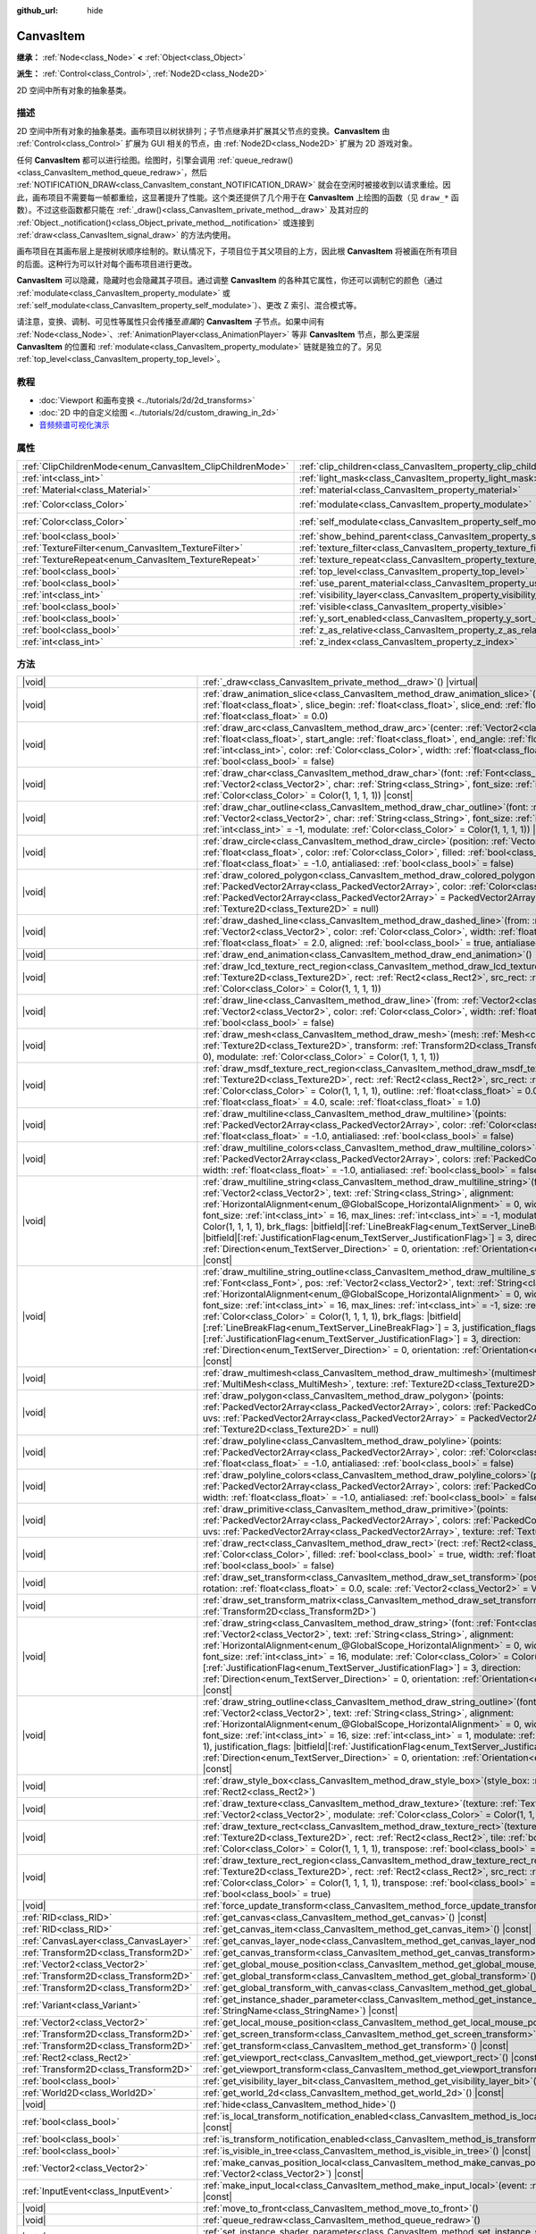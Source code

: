 :github_url: hide

.. DO NOT EDIT THIS FILE!!!
.. Generated automatically from Godot engine sources.
.. Generator: https://github.com/godotengine/godot/tree/4.4/doc/tools/make_rst.py.
.. XML source: https://github.com/godotengine/godot/tree/4.4/doc/classes/CanvasItem.xml.

.. _class_CanvasItem:

CanvasItem
==========

**继承：** :ref:`Node<class_Node>` **<** :ref:`Object<class_Object>`

**派生：** :ref:`Control<class_Control>`, :ref:`Node2D<class_Node2D>`

2D 空间中所有对象的抽象基类。

.. rst-class:: classref-introduction-group

描述
----

2D 空间中所有对象的抽象基类。画布项目以树状排列；子节点继承并扩展其父节点的变换。\ **CanvasItem** 由 :ref:`Control<class_Control>` 扩展为 GUI 相关的节点，由 :ref:`Node2D<class_Node2D>` 扩展为 2D 游戏对象。

任何 **CanvasItem** 都可以进行绘图。绘图时，引擎会调用 :ref:`queue_redraw()<class_CanvasItem_method_queue_redraw>`\ ，然后 :ref:`NOTIFICATION_DRAW<class_CanvasItem_constant_NOTIFICATION_DRAW>` 就会在空闲时被接收到以请求重绘。因此，画布项目不需要每一帧都重绘，这显著提升了性能。这个类还提供了几个用于在 **CanvasItem** 上绘图的函数（见 ``draw_*`` 函数）。不过这些函数都只能在 :ref:`_draw()<class_CanvasItem_private_method__draw>` 及其对应的 :ref:`Object._notification()<class_Object_private_method__notification>` 或连接到 :ref:`draw<class_CanvasItem_signal_draw>` 的方法内使用。

画布项目在其画布层上是按树状顺序绘制的。默认情况下，子项目位于其父项目的上方，因此根 **CanvasItem** 将被画在所有项目的后面。这种行为可以针对每个画布项目进行更改。

\ **CanvasItem** 可以隐藏，隐藏时也会隐藏其子项目。通过调整 **CanvasItem** 的各种其它属性，你还可以调制它的颜色（通过 :ref:`modulate<class_CanvasItem_property_modulate>` 或 :ref:`self_modulate<class_CanvasItem_property_self_modulate>`\ ）、更改 Z 索引、混合模式等。

请注意，变换、调制、可见性等属性只会传播至\ *直属*\ 的 **CanvasItem** 子节点。如果中间有 :ref:`Node<class_Node>`\ 、\ :ref:`AnimationPlayer<class_AnimationPlayer>` 等非 **CanvasItem** 节点，那么更深层 **CanvasItem** 的位置和 :ref:`modulate<class_CanvasItem_property_modulate>` 链就是独立的了。另见 :ref:`top_level<class_CanvasItem_property_top_level>`\ 。

.. rst-class:: classref-introduction-group

教程
----

- :doc:`Viewport 和画布变换 <../tutorials/2d/2d_transforms>`

- :doc:`2D 中的自定义绘图 <../tutorials/2d/custom_drawing_in_2d>`

- `音频频谱可视化演示 <https://godotengine.org/asset-library/asset/2762>`__

.. rst-class:: classref-reftable-group

属性
----

.. table::
   :widths: auto

   +-----------------------------------------------------------+---------------------------------------------------------------------------+-----------------------+
   | :ref:`ClipChildrenMode<enum_CanvasItem_ClipChildrenMode>` | :ref:`clip_children<class_CanvasItem_property_clip_children>`             | ``0``                 |
   +-----------------------------------------------------------+---------------------------------------------------------------------------+-----------------------+
   | :ref:`int<class_int>`                                     | :ref:`light_mask<class_CanvasItem_property_light_mask>`                   | ``1``                 |
   +-----------------------------------------------------------+---------------------------------------------------------------------------+-----------------------+
   | :ref:`Material<class_Material>`                           | :ref:`material<class_CanvasItem_property_material>`                       |                       |
   +-----------------------------------------------------------+---------------------------------------------------------------------------+-----------------------+
   | :ref:`Color<class_Color>`                                 | :ref:`modulate<class_CanvasItem_property_modulate>`                       | ``Color(1, 1, 1, 1)`` |
   +-----------------------------------------------------------+---------------------------------------------------------------------------+-----------------------+
   | :ref:`Color<class_Color>`                                 | :ref:`self_modulate<class_CanvasItem_property_self_modulate>`             | ``Color(1, 1, 1, 1)`` |
   +-----------------------------------------------------------+---------------------------------------------------------------------------+-----------------------+
   | :ref:`bool<class_bool>`                                   | :ref:`show_behind_parent<class_CanvasItem_property_show_behind_parent>`   | ``false``             |
   +-----------------------------------------------------------+---------------------------------------------------------------------------+-----------------------+
   | :ref:`TextureFilter<enum_CanvasItem_TextureFilter>`       | :ref:`texture_filter<class_CanvasItem_property_texture_filter>`           | ``0``                 |
   +-----------------------------------------------------------+---------------------------------------------------------------------------+-----------------------+
   | :ref:`TextureRepeat<enum_CanvasItem_TextureRepeat>`       | :ref:`texture_repeat<class_CanvasItem_property_texture_repeat>`           | ``0``                 |
   +-----------------------------------------------------------+---------------------------------------------------------------------------+-----------------------+
   | :ref:`bool<class_bool>`                                   | :ref:`top_level<class_CanvasItem_property_top_level>`                     | ``false``             |
   +-----------------------------------------------------------+---------------------------------------------------------------------------+-----------------------+
   | :ref:`bool<class_bool>`                                   | :ref:`use_parent_material<class_CanvasItem_property_use_parent_material>` | ``false``             |
   +-----------------------------------------------------------+---------------------------------------------------------------------------+-----------------------+
   | :ref:`int<class_int>`                                     | :ref:`visibility_layer<class_CanvasItem_property_visibility_layer>`       | ``1``                 |
   +-----------------------------------------------------------+---------------------------------------------------------------------------+-----------------------+
   | :ref:`bool<class_bool>`                                   | :ref:`visible<class_CanvasItem_property_visible>`                         | ``true``              |
   +-----------------------------------------------------------+---------------------------------------------------------------------------+-----------------------+
   | :ref:`bool<class_bool>`                                   | :ref:`y_sort_enabled<class_CanvasItem_property_y_sort_enabled>`           | ``false``             |
   +-----------------------------------------------------------+---------------------------------------------------------------------------+-----------------------+
   | :ref:`bool<class_bool>`                                   | :ref:`z_as_relative<class_CanvasItem_property_z_as_relative>`             | ``true``              |
   +-----------------------------------------------------------+---------------------------------------------------------------------------+-----------------------+
   | :ref:`int<class_int>`                                     | :ref:`z_index<class_CanvasItem_property_z_index>`                         | ``0``                 |
   +-----------------------------------------------------------+---------------------------------------------------------------------------+-----------------------+

.. rst-class:: classref-reftable-group

方法
----

.. table::
   :widths: auto

   +---------------------------------------+---------------------------------------------------------------------------------------------------------------------------------------------------------------------------------------------------------------------------------------------------------------------------------------------------------------------------------------------------------------------------------------------------------------------------------------------------------------------------------------------------------------------------------------------------------------------------------------------------------------------------------------------------------------------------------------------------------------------------------------------------------------------------------------------------------------------------------------------------+
   | |void|                                | :ref:`_draw<class_CanvasItem_private_method__draw>`\ (\ ) |virtual|                                                                                                                                                                                                                                                                                                                                                                                                                                                                                                                                                                                                                                                                                                                                                                               |
   +---------------------------------------+---------------------------------------------------------------------------------------------------------------------------------------------------------------------------------------------------------------------------------------------------------------------------------------------------------------------------------------------------------------------------------------------------------------------------------------------------------------------------------------------------------------------------------------------------------------------------------------------------------------------------------------------------------------------------------------------------------------------------------------------------------------------------------------------------------------------------------------------------+
   | |void|                                | :ref:`draw_animation_slice<class_CanvasItem_method_draw_animation_slice>`\ (\ animation_length\: :ref:`float<class_float>`, slice_begin\: :ref:`float<class_float>`, slice_end\: :ref:`float<class_float>`, offset\: :ref:`float<class_float>` = 0.0\ )                                                                                                                                                                                                                                                                                                                                                                                                                                                                                                                                                                                           |
   +---------------------------------------+---------------------------------------------------------------------------------------------------------------------------------------------------------------------------------------------------------------------------------------------------------------------------------------------------------------------------------------------------------------------------------------------------------------------------------------------------------------------------------------------------------------------------------------------------------------------------------------------------------------------------------------------------------------------------------------------------------------------------------------------------------------------------------------------------------------------------------------------------+
   | |void|                                | :ref:`draw_arc<class_CanvasItem_method_draw_arc>`\ (\ center\: :ref:`Vector2<class_Vector2>`, radius\: :ref:`float<class_float>`, start_angle\: :ref:`float<class_float>`, end_angle\: :ref:`float<class_float>`, point_count\: :ref:`int<class_int>`, color\: :ref:`Color<class_Color>`, width\: :ref:`float<class_float>` = -1.0, antialiased\: :ref:`bool<class_bool>` = false\ )                                                                                                                                                                                                                                                                                                                                                                                                                                                              |
   +---------------------------------------+---------------------------------------------------------------------------------------------------------------------------------------------------------------------------------------------------------------------------------------------------------------------------------------------------------------------------------------------------------------------------------------------------------------------------------------------------------------------------------------------------------------------------------------------------------------------------------------------------------------------------------------------------------------------------------------------------------------------------------------------------------------------------------------------------------------------------------------------------+
   | |void|                                | :ref:`draw_char<class_CanvasItem_method_draw_char>`\ (\ font\: :ref:`Font<class_Font>`, pos\: :ref:`Vector2<class_Vector2>`, char\: :ref:`String<class_String>`, font_size\: :ref:`int<class_int>` = 16, modulate\: :ref:`Color<class_Color>` = Color(1, 1, 1, 1)\ ) |const|                                                                                                                                                                                                                                                                                                                                                                                                                                                                                                                                                                      |
   +---------------------------------------+---------------------------------------------------------------------------------------------------------------------------------------------------------------------------------------------------------------------------------------------------------------------------------------------------------------------------------------------------------------------------------------------------------------------------------------------------------------------------------------------------------------------------------------------------------------------------------------------------------------------------------------------------------------------------------------------------------------------------------------------------------------------------------------------------------------------------------------------------+
   | |void|                                | :ref:`draw_char_outline<class_CanvasItem_method_draw_char_outline>`\ (\ font\: :ref:`Font<class_Font>`, pos\: :ref:`Vector2<class_Vector2>`, char\: :ref:`String<class_String>`, font_size\: :ref:`int<class_int>` = 16, size\: :ref:`int<class_int>` = -1, modulate\: :ref:`Color<class_Color>` = Color(1, 1, 1, 1)\ ) |const|                                                                                                                                                                                                                                                                                                                                                                                                                                                                                                                   |
   +---------------------------------------+---------------------------------------------------------------------------------------------------------------------------------------------------------------------------------------------------------------------------------------------------------------------------------------------------------------------------------------------------------------------------------------------------------------------------------------------------------------------------------------------------------------------------------------------------------------------------------------------------------------------------------------------------------------------------------------------------------------------------------------------------------------------------------------------------------------------------------------------------+
   | |void|                                | :ref:`draw_circle<class_CanvasItem_method_draw_circle>`\ (\ position\: :ref:`Vector2<class_Vector2>`, radius\: :ref:`float<class_float>`, color\: :ref:`Color<class_Color>`, filled\: :ref:`bool<class_bool>` = true, width\: :ref:`float<class_float>` = -1.0, antialiased\: :ref:`bool<class_bool>` = false\ )                                                                                                                                                                                                                                                                                                                                                                                                                                                                                                                                  |
   +---------------------------------------+---------------------------------------------------------------------------------------------------------------------------------------------------------------------------------------------------------------------------------------------------------------------------------------------------------------------------------------------------------------------------------------------------------------------------------------------------------------------------------------------------------------------------------------------------------------------------------------------------------------------------------------------------------------------------------------------------------------------------------------------------------------------------------------------------------------------------------------------------+
   | |void|                                | :ref:`draw_colored_polygon<class_CanvasItem_method_draw_colored_polygon>`\ (\ points\: :ref:`PackedVector2Array<class_PackedVector2Array>`, color\: :ref:`Color<class_Color>`, uvs\: :ref:`PackedVector2Array<class_PackedVector2Array>` = PackedVector2Array(), texture\: :ref:`Texture2D<class_Texture2D>` = null\ )                                                                                                                                                                                                                                                                                                                                                                                                                                                                                                                            |
   +---------------------------------------+---------------------------------------------------------------------------------------------------------------------------------------------------------------------------------------------------------------------------------------------------------------------------------------------------------------------------------------------------------------------------------------------------------------------------------------------------------------------------------------------------------------------------------------------------------------------------------------------------------------------------------------------------------------------------------------------------------------------------------------------------------------------------------------------------------------------------------------------------+
   | |void|                                | :ref:`draw_dashed_line<class_CanvasItem_method_draw_dashed_line>`\ (\ from\: :ref:`Vector2<class_Vector2>`, to\: :ref:`Vector2<class_Vector2>`, color\: :ref:`Color<class_Color>`, width\: :ref:`float<class_float>` = -1.0, dash\: :ref:`float<class_float>` = 2.0, aligned\: :ref:`bool<class_bool>` = true, antialiased\: :ref:`bool<class_bool>` = false\ )                                                                                                                                                                                                                                                                                                                                                                                                                                                                                   |
   +---------------------------------------+---------------------------------------------------------------------------------------------------------------------------------------------------------------------------------------------------------------------------------------------------------------------------------------------------------------------------------------------------------------------------------------------------------------------------------------------------------------------------------------------------------------------------------------------------------------------------------------------------------------------------------------------------------------------------------------------------------------------------------------------------------------------------------------------------------------------------------------------------+
   | |void|                                | :ref:`draw_end_animation<class_CanvasItem_method_draw_end_animation>`\ (\ )                                                                                                                                                                                                                                                                                                                                                                                                                                                                                                                                                                                                                                                                                                                                                                       |
   +---------------------------------------+---------------------------------------------------------------------------------------------------------------------------------------------------------------------------------------------------------------------------------------------------------------------------------------------------------------------------------------------------------------------------------------------------------------------------------------------------------------------------------------------------------------------------------------------------------------------------------------------------------------------------------------------------------------------------------------------------------------------------------------------------------------------------------------------------------------------------------------------------+
   | |void|                                | :ref:`draw_lcd_texture_rect_region<class_CanvasItem_method_draw_lcd_texture_rect_region>`\ (\ texture\: :ref:`Texture2D<class_Texture2D>`, rect\: :ref:`Rect2<class_Rect2>`, src_rect\: :ref:`Rect2<class_Rect2>`, modulate\: :ref:`Color<class_Color>` = Color(1, 1, 1, 1)\ )                                                                                                                                                                                                                                                                                                                                                                                                                                                                                                                                                                    |
   +---------------------------------------+---------------------------------------------------------------------------------------------------------------------------------------------------------------------------------------------------------------------------------------------------------------------------------------------------------------------------------------------------------------------------------------------------------------------------------------------------------------------------------------------------------------------------------------------------------------------------------------------------------------------------------------------------------------------------------------------------------------------------------------------------------------------------------------------------------------------------------------------------+
   | |void|                                | :ref:`draw_line<class_CanvasItem_method_draw_line>`\ (\ from\: :ref:`Vector2<class_Vector2>`, to\: :ref:`Vector2<class_Vector2>`, color\: :ref:`Color<class_Color>`, width\: :ref:`float<class_float>` = -1.0, antialiased\: :ref:`bool<class_bool>` = false\ )                                                                                                                                                                                                                                                                                                                                                                                                                                                                                                                                                                                   |
   +---------------------------------------+---------------------------------------------------------------------------------------------------------------------------------------------------------------------------------------------------------------------------------------------------------------------------------------------------------------------------------------------------------------------------------------------------------------------------------------------------------------------------------------------------------------------------------------------------------------------------------------------------------------------------------------------------------------------------------------------------------------------------------------------------------------------------------------------------------------------------------------------------+
   | |void|                                | :ref:`draw_mesh<class_CanvasItem_method_draw_mesh>`\ (\ mesh\: :ref:`Mesh<class_Mesh>`, texture\: :ref:`Texture2D<class_Texture2D>`, transform\: :ref:`Transform2D<class_Transform2D>` = Transform2D(1, 0, 0, 1, 0, 0), modulate\: :ref:`Color<class_Color>` = Color(1, 1, 1, 1)\ )                                                                                                                                                                                                                                                                                                                                                                                                                                                                                                                                                               |
   +---------------------------------------+---------------------------------------------------------------------------------------------------------------------------------------------------------------------------------------------------------------------------------------------------------------------------------------------------------------------------------------------------------------------------------------------------------------------------------------------------------------------------------------------------------------------------------------------------------------------------------------------------------------------------------------------------------------------------------------------------------------------------------------------------------------------------------------------------------------------------------------------------+
   | |void|                                | :ref:`draw_msdf_texture_rect_region<class_CanvasItem_method_draw_msdf_texture_rect_region>`\ (\ texture\: :ref:`Texture2D<class_Texture2D>`, rect\: :ref:`Rect2<class_Rect2>`, src_rect\: :ref:`Rect2<class_Rect2>`, modulate\: :ref:`Color<class_Color>` = Color(1, 1, 1, 1), outline\: :ref:`float<class_float>` = 0.0, pixel_range\: :ref:`float<class_float>` = 4.0, scale\: :ref:`float<class_float>` = 1.0\ )                                                                                                                                                                                                                                                                                                                                                                                                                               |
   +---------------------------------------+---------------------------------------------------------------------------------------------------------------------------------------------------------------------------------------------------------------------------------------------------------------------------------------------------------------------------------------------------------------------------------------------------------------------------------------------------------------------------------------------------------------------------------------------------------------------------------------------------------------------------------------------------------------------------------------------------------------------------------------------------------------------------------------------------------------------------------------------------+
   | |void|                                | :ref:`draw_multiline<class_CanvasItem_method_draw_multiline>`\ (\ points\: :ref:`PackedVector2Array<class_PackedVector2Array>`, color\: :ref:`Color<class_Color>`, width\: :ref:`float<class_float>` = -1.0, antialiased\: :ref:`bool<class_bool>` = false\ )                                                                                                                                                                                                                                                                                                                                                                                                                                                                                                                                                                                     |
   +---------------------------------------+---------------------------------------------------------------------------------------------------------------------------------------------------------------------------------------------------------------------------------------------------------------------------------------------------------------------------------------------------------------------------------------------------------------------------------------------------------------------------------------------------------------------------------------------------------------------------------------------------------------------------------------------------------------------------------------------------------------------------------------------------------------------------------------------------------------------------------------------------+
   | |void|                                | :ref:`draw_multiline_colors<class_CanvasItem_method_draw_multiline_colors>`\ (\ points\: :ref:`PackedVector2Array<class_PackedVector2Array>`, colors\: :ref:`PackedColorArray<class_PackedColorArray>`, width\: :ref:`float<class_float>` = -1.0, antialiased\: :ref:`bool<class_bool>` = false\ )                                                                                                                                                                                                                                                                                                                                                                                                                                                                                                                                                |
   +---------------------------------------+---------------------------------------------------------------------------------------------------------------------------------------------------------------------------------------------------------------------------------------------------------------------------------------------------------------------------------------------------------------------------------------------------------------------------------------------------------------------------------------------------------------------------------------------------------------------------------------------------------------------------------------------------------------------------------------------------------------------------------------------------------------------------------------------------------------------------------------------------+
   | |void|                                | :ref:`draw_multiline_string<class_CanvasItem_method_draw_multiline_string>`\ (\ font\: :ref:`Font<class_Font>`, pos\: :ref:`Vector2<class_Vector2>`, text\: :ref:`String<class_String>`, alignment\: :ref:`HorizontalAlignment<enum_@GlobalScope_HorizontalAlignment>` = 0, width\: :ref:`float<class_float>` = -1, font_size\: :ref:`int<class_int>` = 16, max_lines\: :ref:`int<class_int>` = -1, modulate\: :ref:`Color<class_Color>` = Color(1, 1, 1, 1), brk_flags\: |bitfield|\[:ref:`LineBreakFlag<enum_TextServer_LineBreakFlag>`\] = 3, justification_flags\: |bitfield|\[:ref:`JustificationFlag<enum_TextServer_JustificationFlag>`\] = 3, direction\: :ref:`Direction<enum_TextServer_Direction>` = 0, orientation\: :ref:`Orientation<enum_TextServer_Orientation>` = 0\ ) |const|                                                   |
   +---------------------------------------+---------------------------------------------------------------------------------------------------------------------------------------------------------------------------------------------------------------------------------------------------------------------------------------------------------------------------------------------------------------------------------------------------------------------------------------------------------------------------------------------------------------------------------------------------------------------------------------------------------------------------------------------------------------------------------------------------------------------------------------------------------------------------------------------------------------------------------------------------+
   | |void|                                | :ref:`draw_multiline_string_outline<class_CanvasItem_method_draw_multiline_string_outline>`\ (\ font\: :ref:`Font<class_Font>`, pos\: :ref:`Vector2<class_Vector2>`, text\: :ref:`String<class_String>`, alignment\: :ref:`HorizontalAlignment<enum_@GlobalScope_HorizontalAlignment>` = 0, width\: :ref:`float<class_float>` = -1, font_size\: :ref:`int<class_int>` = 16, max_lines\: :ref:`int<class_int>` = -1, size\: :ref:`int<class_int>` = 1, modulate\: :ref:`Color<class_Color>` = Color(1, 1, 1, 1), brk_flags\: |bitfield|\[:ref:`LineBreakFlag<enum_TextServer_LineBreakFlag>`\] = 3, justification_flags\: |bitfield|\[:ref:`JustificationFlag<enum_TextServer_JustificationFlag>`\] = 3, direction\: :ref:`Direction<enum_TextServer_Direction>` = 0, orientation\: :ref:`Orientation<enum_TextServer_Orientation>` = 0\ ) |const| |
   +---------------------------------------+---------------------------------------------------------------------------------------------------------------------------------------------------------------------------------------------------------------------------------------------------------------------------------------------------------------------------------------------------------------------------------------------------------------------------------------------------------------------------------------------------------------------------------------------------------------------------------------------------------------------------------------------------------------------------------------------------------------------------------------------------------------------------------------------------------------------------------------------------+
   | |void|                                | :ref:`draw_multimesh<class_CanvasItem_method_draw_multimesh>`\ (\ multimesh\: :ref:`MultiMesh<class_MultiMesh>`, texture\: :ref:`Texture2D<class_Texture2D>`\ )                                                                                                                                                                                                                                                                                                                                                                                                                                                                                                                                                                                                                                                                                   |
   +---------------------------------------+---------------------------------------------------------------------------------------------------------------------------------------------------------------------------------------------------------------------------------------------------------------------------------------------------------------------------------------------------------------------------------------------------------------------------------------------------------------------------------------------------------------------------------------------------------------------------------------------------------------------------------------------------------------------------------------------------------------------------------------------------------------------------------------------------------------------------------------------------+
   | |void|                                | :ref:`draw_polygon<class_CanvasItem_method_draw_polygon>`\ (\ points\: :ref:`PackedVector2Array<class_PackedVector2Array>`, colors\: :ref:`PackedColorArray<class_PackedColorArray>`, uvs\: :ref:`PackedVector2Array<class_PackedVector2Array>` = PackedVector2Array(), texture\: :ref:`Texture2D<class_Texture2D>` = null\ )                                                                                                                                                                                                                                                                                                                                                                                                                                                                                                                     |
   +---------------------------------------+---------------------------------------------------------------------------------------------------------------------------------------------------------------------------------------------------------------------------------------------------------------------------------------------------------------------------------------------------------------------------------------------------------------------------------------------------------------------------------------------------------------------------------------------------------------------------------------------------------------------------------------------------------------------------------------------------------------------------------------------------------------------------------------------------------------------------------------------------+
   | |void|                                | :ref:`draw_polyline<class_CanvasItem_method_draw_polyline>`\ (\ points\: :ref:`PackedVector2Array<class_PackedVector2Array>`, color\: :ref:`Color<class_Color>`, width\: :ref:`float<class_float>` = -1.0, antialiased\: :ref:`bool<class_bool>` = false\ )                                                                                                                                                                                                                                                                                                                                                                                                                                                                                                                                                                                       |
   +---------------------------------------+---------------------------------------------------------------------------------------------------------------------------------------------------------------------------------------------------------------------------------------------------------------------------------------------------------------------------------------------------------------------------------------------------------------------------------------------------------------------------------------------------------------------------------------------------------------------------------------------------------------------------------------------------------------------------------------------------------------------------------------------------------------------------------------------------------------------------------------------------+
   | |void|                                | :ref:`draw_polyline_colors<class_CanvasItem_method_draw_polyline_colors>`\ (\ points\: :ref:`PackedVector2Array<class_PackedVector2Array>`, colors\: :ref:`PackedColorArray<class_PackedColorArray>`, width\: :ref:`float<class_float>` = -1.0, antialiased\: :ref:`bool<class_bool>` = false\ )                                                                                                                                                                                                                                                                                                                                                                                                                                                                                                                                                  |
   +---------------------------------------+---------------------------------------------------------------------------------------------------------------------------------------------------------------------------------------------------------------------------------------------------------------------------------------------------------------------------------------------------------------------------------------------------------------------------------------------------------------------------------------------------------------------------------------------------------------------------------------------------------------------------------------------------------------------------------------------------------------------------------------------------------------------------------------------------------------------------------------------------+
   | |void|                                | :ref:`draw_primitive<class_CanvasItem_method_draw_primitive>`\ (\ points\: :ref:`PackedVector2Array<class_PackedVector2Array>`, colors\: :ref:`PackedColorArray<class_PackedColorArray>`, uvs\: :ref:`PackedVector2Array<class_PackedVector2Array>`, texture\: :ref:`Texture2D<class_Texture2D>` = null\ )                                                                                                                                                                                                                                                                                                                                                                                                                                                                                                                                        |
   +---------------------------------------+---------------------------------------------------------------------------------------------------------------------------------------------------------------------------------------------------------------------------------------------------------------------------------------------------------------------------------------------------------------------------------------------------------------------------------------------------------------------------------------------------------------------------------------------------------------------------------------------------------------------------------------------------------------------------------------------------------------------------------------------------------------------------------------------------------------------------------------------------+
   | |void|                                | :ref:`draw_rect<class_CanvasItem_method_draw_rect>`\ (\ rect\: :ref:`Rect2<class_Rect2>`, color\: :ref:`Color<class_Color>`, filled\: :ref:`bool<class_bool>` = true, width\: :ref:`float<class_float>` = -1.0, antialiased\: :ref:`bool<class_bool>` = false\ )                                                                                                                                                                                                                                                                                                                                                                                                                                                                                                                                                                                  |
   +---------------------------------------+---------------------------------------------------------------------------------------------------------------------------------------------------------------------------------------------------------------------------------------------------------------------------------------------------------------------------------------------------------------------------------------------------------------------------------------------------------------------------------------------------------------------------------------------------------------------------------------------------------------------------------------------------------------------------------------------------------------------------------------------------------------------------------------------------------------------------------------------------+
   | |void|                                | :ref:`draw_set_transform<class_CanvasItem_method_draw_set_transform>`\ (\ position\: :ref:`Vector2<class_Vector2>`, rotation\: :ref:`float<class_float>` = 0.0, scale\: :ref:`Vector2<class_Vector2>` = Vector2(1, 1)\ )                                                                                                                                                                                                                                                                                                                                                                                                                                                                                                                                                                                                                          |
   +---------------------------------------+---------------------------------------------------------------------------------------------------------------------------------------------------------------------------------------------------------------------------------------------------------------------------------------------------------------------------------------------------------------------------------------------------------------------------------------------------------------------------------------------------------------------------------------------------------------------------------------------------------------------------------------------------------------------------------------------------------------------------------------------------------------------------------------------------------------------------------------------------+
   | |void|                                | :ref:`draw_set_transform_matrix<class_CanvasItem_method_draw_set_transform_matrix>`\ (\ xform\: :ref:`Transform2D<class_Transform2D>`\ )                                                                                                                                                                                                                                                                                                                                                                                                                                                                                                                                                                                                                                                                                                          |
   +---------------------------------------+---------------------------------------------------------------------------------------------------------------------------------------------------------------------------------------------------------------------------------------------------------------------------------------------------------------------------------------------------------------------------------------------------------------------------------------------------------------------------------------------------------------------------------------------------------------------------------------------------------------------------------------------------------------------------------------------------------------------------------------------------------------------------------------------------------------------------------------------------+
   | |void|                                | :ref:`draw_string<class_CanvasItem_method_draw_string>`\ (\ font\: :ref:`Font<class_Font>`, pos\: :ref:`Vector2<class_Vector2>`, text\: :ref:`String<class_String>`, alignment\: :ref:`HorizontalAlignment<enum_@GlobalScope_HorizontalAlignment>` = 0, width\: :ref:`float<class_float>` = -1, font_size\: :ref:`int<class_int>` = 16, modulate\: :ref:`Color<class_Color>` = Color(1, 1, 1, 1), justification_flags\: |bitfield|\[:ref:`JustificationFlag<enum_TextServer_JustificationFlag>`\] = 3, direction\: :ref:`Direction<enum_TextServer_Direction>` = 0, orientation\: :ref:`Orientation<enum_TextServer_Orientation>` = 0\ ) |const|                                                                                                                                                                                                  |
   +---------------------------------------+---------------------------------------------------------------------------------------------------------------------------------------------------------------------------------------------------------------------------------------------------------------------------------------------------------------------------------------------------------------------------------------------------------------------------------------------------------------------------------------------------------------------------------------------------------------------------------------------------------------------------------------------------------------------------------------------------------------------------------------------------------------------------------------------------------------------------------------------------+
   | |void|                                | :ref:`draw_string_outline<class_CanvasItem_method_draw_string_outline>`\ (\ font\: :ref:`Font<class_Font>`, pos\: :ref:`Vector2<class_Vector2>`, text\: :ref:`String<class_String>`, alignment\: :ref:`HorizontalAlignment<enum_@GlobalScope_HorizontalAlignment>` = 0, width\: :ref:`float<class_float>` = -1, font_size\: :ref:`int<class_int>` = 16, size\: :ref:`int<class_int>` = 1, modulate\: :ref:`Color<class_Color>` = Color(1, 1, 1, 1), justification_flags\: |bitfield|\[:ref:`JustificationFlag<enum_TextServer_JustificationFlag>`\] = 3, direction\: :ref:`Direction<enum_TextServer_Direction>` = 0, orientation\: :ref:`Orientation<enum_TextServer_Orientation>` = 0\ ) |const|                                                                                                                                                |
   +---------------------------------------+---------------------------------------------------------------------------------------------------------------------------------------------------------------------------------------------------------------------------------------------------------------------------------------------------------------------------------------------------------------------------------------------------------------------------------------------------------------------------------------------------------------------------------------------------------------------------------------------------------------------------------------------------------------------------------------------------------------------------------------------------------------------------------------------------------------------------------------------------+
   | |void|                                | :ref:`draw_style_box<class_CanvasItem_method_draw_style_box>`\ (\ style_box\: :ref:`StyleBox<class_StyleBox>`, rect\: :ref:`Rect2<class_Rect2>`\ )                                                                                                                                                                                                                                                                                                                                                                                                                                                                                                                                                                                                                                                                                                |
   +---------------------------------------+---------------------------------------------------------------------------------------------------------------------------------------------------------------------------------------------------------------------------------------------------------------------------------------------------------------------------------------------------------------------------------------------------------------------------------------------------------------------------------------------------------------------------------------------------------------------------------------------------------------------------------------------------------------------------------------------------------------------------------------------------------------------------------------------------------------------------------------------------+
   | |void|                                | :ref:`draw_texture<class_CanvasItem_method_draw_texture>`\ (\ texture\: :ref:`Texture2D<class_Texture2D>`, position\: :ref:`Vector2<class_Vector2>`, modulate\: :ref:`Color<class_Color>` = Color(1, 1, 1, 1)\ )                                                                                                                                                                                                                                                                                                                                                                                                                                                                                                                                                                                                                                  |
   +---------------------------------------+---------------------------------------------------------------------------------------------------------------------------------------------------------------------------------------------------------------------------------------------------------------------------------------------------------------------------------------------------------------------------------------------------------------------------------------------------------------------------------------------------------------------------------------------------------------------------------------------------------------------------------------------------------------------------------------------------------------------------------------------------------------------------------------------------------------------------------------------------+
   | |void|                                | :ref:`draw_texture_rect<class_CanvasItem_method_draw_texture_rect>`\ (\ texture\: :ref:`Texture2D<class_Texture2D>`, rect\: :ref:`Rect2<class_Rect2>`, tile\: :ref:`bool<class_bool>`, modulate\: :ref:`Color<class_Color>` = Color(1, 1, 1, 1), transpose\: :ref:`bool<class_bool>` = false\ )                                                                                                                                                                                                                                                                                                                                                                                                                                                                                                                                                   |
   +---------------------------------------+---------------------------------------------------------------------------------------------------------------------------------------------------------------------------------------------------------------------------------------------------------------------------------------------------------------------------------------------------------------------------------------------------------------------------------------------------------------------------------------------------------------------------------------------------------------------------------------------------------------------------------------------------------------------------------------------------------------------------------------------------------------------------------------------------------------------------------------------------+
   | |void|                                | :ref:`draw_texture_rect_region<class_CanvasItem_method_draw_texture_rect_region>`\ (\ texture\: :ref:`Texture2D<class_Texture2D>`, rect\: :ref:`Rect2<class_Rect2>`, src_rect\: :ref:`Rect2<class_Rect2>`, modulate\: :ref:`Color<class_Color>` = Color(1, 1, 1, 1), transpose\: :ref:`bool<class_bool>` = false, clip_uv\: :ref:`bool<class_bool>` = true\ )                                                                                                                                                                                                                                                                                                                                                                                                                                                                                     |
   +---------------------------------------+---------------------------------------------------------------------------------------------------------------------------------------------------------------------------------------------------------------------------------------------------------------------------------------------------------------------------------------------------------------------------------------------------------------------------------------------------------------------------------------------------------------------------------------------------------------------------------------------------------------------------------------------------------------------------------------------------------------------------------------------------------------------------------------------------------------------------------------------------+
   | |void|                                | :ref:`force_update_transform<class_CanvasItem_method_force_update_transform>`\ (\ )                                                                                                                                                                                                                                                                                                                                                                                                                                                                                                                                                                                                                                                                                                                                                               |
   +---------------------------------------+---------------------------------------------------------------------------------------------------------------------------------------------------------------------------------------------------------------------------------------------------------------------------------------------------------------------------------------------------------------------------------------------------------------------------------------------------------------------------------------------------------------------------------------------------------------------------------------------------------------------------------------------------------------------------------------------------------------------------------------------------------------------------------------------------------------------------------------------------+
   | :ref:`RID<class_RID>`                 | :ref:`get_canvas<class_CanvasItem_method_get_canvas>`\ (\ ) |const|                                                                                                                                                                                                                                                                                                                                                                                                                                                                                                                                                                                                                                                                                                                                                                               |
   +---------------------------------------+---------------------------------------------------------------------------------------------------------------------------------------------------------------------------------------------------------------------------------------------------------------------------------------------------------------------------------------------------------------------------------------------------------------------------------------------------------------------------------------------------------------------------------------------------------------------------------------------------------------------------------------------------------------------------------------------------------------------------------------------------------------------------------------------------------------------------------------------------+
   | :ref:`RID<class_RID>`                 | :ref:`get_canvas_item<class_CanvasItem_method_get_canvas_item>`\ (\ ) |const|                                                                                                                                                                                                                                                                                                                                                                                                                                                                                                                                                                                                                                                                                                                                                                     |
   +---------------------------------------+---------------------------------------------------------------------------------------------------------------------------------------------------------------------------------------------------------------------------------------------------------------------------------------------------------------------------------------------------------------------------------------------------------------------------------------------------------------------------------------------------------------------------------------------------------------------------------------------------------------------------------------------------------------------------------------------------------------------------------------------------------------------------------------------------------------------------------------------------+
   | :ref:`CanvasLayer<class_CanvasLayer>` | :ref:`get_canvas_layer_node<class_CanvasItem_method_get_canvas_layer_node>`\ (\ ) |const|                                                                                                                                                                                                                                                                                                                                                                                                                                                                                                                                                                                                                                                                                                                                                         |
   +---------------------------------------+---------------------------------------------------------------------------------------------------------------------------------------------------------------------------------------------------------------------------------------------------------------------------------------------------------------------------------------------------------------------------------------------------------------------------------------------------------------------------------------------------------------------------------------------------------------------------------------------------------------------------------------------------------------------------------------------------------------------------------------------------------------------------------------------------------------------------------------------------+
   | :ref:`Transform2D<class_Transform2D>` | :ref:`get_canvas_transform<class_CanvasItem_method_get_canvas_transform>`\ (\ ) |const|                                                                                                                                                                                                                                                                                                                                                                                                                                                                                                                                                                                                                                                                                                                                                           |
   +---------------------------------------+---------------------------------------------------------------------------------------------------------------------------------------------------------------------------------------------------------------------------------------------------------------------------------------------------------------------------------------------------------------------------------------------------------------------------------------------------------------------------------------------------------------------------------------------------------------------------------------------------------------------------------------------------------------------------------------------------------------------------------------------------------------------------------------------------------------------------------------------------+
   | :ref:`Vector2<class_Vector2>`         | :ref:`get_global_mouse_position<class_CanvasItem_method_get_global_mouse_position>`\ (\ ) |const|                                                                                                                                                                                                                                                                                                                                                                                                                                                                                                                                                                                                                                                                                                                                                 |
   +---------------------------------------+---------------------------------------------------------------------------------------------------------------------------------------------------------------------------------------------------------------------------------------------------------------------------------------------------------------------------------------------------------------------------------------------------------------------------------------------------------------------------------------------------------------------------------------------------------------------------------------------------------------------------------------------------------------------------------------------------------------------------------------------------------------------------------------------------------------------------------------------------+
   | :ref:`Transform2D<class_Transform2D>` | :ref:`get_global_transform<class_CanvasItem_method_get_global_transform>`\ (\ ) |const|                                                                                                                                                                                                                                                                                                                                                                                                                                                                                                                                                                                                                                                                                                                                                           |
   +---------------------------------------+---------------------------------------------------------------------------------------------------------------------------------------------------------------------------------------------------------------------------------------------------------------------------------------------------------------------------------------------------------------------------------------------------------------------------------------------------------------------------------------------------------------------------------------------------------------------------------------------------------------------------------------------------------------------------------------------------------------------------------------------------------------------------------------------------------------------------------------------------+
   | :ref:`Transform2D<class_Transform2D>` | :ref:`get_global_transform_with_canvas<class_CanvasItem_method_get_global_transform_with_canvas>`\ (\ ) |const|                                                                                                                                                                                                                                                                                                                                                                                                                                                                                                                                                                                                                                                                                                                                   |
   +---------------------------------------+---------------------------------------------------------------------------------------------------------------------------------------------------------------------------------------------------------------------------------------------------------------------------------------------------------------------------------------------------------------------------------------------------------------------------------------------------------------------------------------------------------------------------------------------------------------------------------------------------------------------------------------------------------------------------------------------------------------------------------------------------------------------------------------------------------------------------------------------------+
   | :ref:`Variant<class_Variant>`         | :ref:`get_instance_shader_parameter<class_CanvasItem_method_get_instance_shader_parameter>`\ (\ name\: :ref:`StringName<class_StringName>`\ ) |const|                                                                                                                                                                                                                                                                                                                                                                                                                                                                                                                                                                                                                                                                                             |
   +---------------------------------------+---------------------------------------------------------------------------------------------------------------------------------------------------------------------------------------------------------------------------------------------------------------------------------------------------------------------------------------------------------------------------------------------------------------------------------------------------------------------------------------------------------------------------------------------------------------------------------------------------------------------------------------------------------------------------------------------------------------------------------------------------------------------------------------------------------------------------------------------------+
   | :ref:`Vector2<class_Vector2>`         | :ref:`get_local_mouse_position<class_CanvasItem_method_get_local_mouse_position>`\ (\ ) |const|                                                                                                                                                                                                                                                                                                                                                                                                                                                                                                                                                                                                                                                                                                                                                   |
   +---------------------------------------+---------------------------------------------------------------------------------------------------------------------------------------------------------------------------------------------------------------------------------------------------------------------------------------------------------------------------------------------------------------------------------------------------------------------------------------------------------------------------------------------------------------------------------------------------------------------------------------------------------------------------------------------------------------------------------------------------------------------------------------------------------------------------------------------------------------------------------------------------+
   | :ref:`Transform2D<class_Transform2D>` | :ref:`get_screen_transform<class_CanvasItem_method_get_screen_transform>`\ (\ ) |const|                                                                                                                                                                                                                                                                                                                                                                                                                                                                                                                                                                                                                                                                                                                                                           |
   +---------------------------------------+---------------------------------------------------------------------------------------------------------------------------------------------------------------------------------------------------------------------------------------------------------------------------------------------------------------------------------------------------------------------------------------------------------------------------------------------------------------------------------------------------------------------------------------------------------------------------------------------------------------------------------------------------------------------------------------------------------------------------------------------------------------------------------------------------------------------------------------------------+
   | :ref:`Transform2D<class_Transform2D>` | :ref:`get_transform<class_CanvasItem_method_get_transform>`\ (\ ) |const|                                                                                                                                                                                                                                                                                                                                                                                                                                                                                                                                                                                                                                                                                                                                                                         |
   +---------------------------------------+---------------------------------------------------------------------------------------------------------------------------------------------------------------------------------------------------------------------------------------------------------------------------------------------------------------------------------------------------------------------------------------------------------------------------------------------------------------------------------------------------------------------------------------------------------------------------------------------------------------------------------------------------------------------------------------------------------------------------------------------------------------------------------------------------------------------------------------------------+
   | :ref:`Rect2<class_Rect2>`             | :ref:`get_viewport_rect<class_CanvasItem_method_get_viewport_rect>`\ (\ ) |const|                                                                                                                                                                                                                                                                                                                                                                                                                                                                                                                                                                                                                                                                                                                                                                 |
   +---------------------------------------+---------------------------------------------------------------------------------------------------------------------------------------------------------------------------------------------------------------------------------------------------------------------------------------------------------------------------------------------------------------------------------------------------------------------------------------------------------------------------------------------------------------------------------------------------------------------------------------------------------------------------------------------------------------------------------------------------------------------------------------------------------------------------------------------------------------------------------------------------+
   | :ref:`Transform2D<class_Transform2D>` | :ref:`get_viewport_transform<class_CanvasItem_method_get_viewport_transform>`\ (\ ) |const|                                                                                                                                                                                                                                                                                                                                                                                                                                                                                                                                                                                                                                                                                                                                                       |
   +---------------------------------------+---------------------------------------------------------------------------------------------------------------------------------------------------------------------------------------------------------------------------------------------------------------------------------------------------------------------------------------------------------------------------------------------------------------------------------------------------------------------------------------------------------------------------------------------------------------------------------------------------------------------------------------------------------------------------------------------------------------------------------------------------------------------------------------------------------------------------------------------------+
   | :ref:`bool<class_bool>`               | :ref:`get_visibility_layer_bit<class_CanvasItem_method_get_visibility_layer_bit>`\ (\ layer\: :ref:`int<class_int>`\ ) |const|                                                                                                                                                                                                                                                                                                                                                                                                                                                                                                                                                                                                                                                                                                                    |
   +---------------------------------------+---------------------------------------------------------------------------------------------------------------------------------------------------------------------------------------------------------------------------------------------------------------------------------------------------------------------------------------------------------------------------------------------------------------------------------------------------------------------------------------------------------------------------------------------------------------------------------------------------------------------------------------------------------------------------------------------------------------------------------------------------------------------------------------------------------------------------------------------------+
   | :ref:`World2D<class_World2D>`         | :ref:`get_world_2d<class_CanvasItem_method_get_world_2d>`\ (\ ) |const|                                                                                                                                                                                                                                                                                                                                                                                                                                                                                                                                                                                                                                                                                                                                                                           |
   +---------------------------------------+---------------------------------------------------------------------------------------------------------------------------------------------------------------------------------------------------------------------------------------------------------------------------------------------------------------------------------------------------------------------------------------------------------------------------------------------------------------------------------------------------------------------------------------------------------------------------------------------------------------------------------------------------------------------------------------------------------------------------------------------------------------------------------------------------------------------------------------------------+
   | |void|                                | :ref:`hide<class_CanvasItem_method_hide>`\ (\ )                                                                                                                                                                                                                                                                                                                                                                                                                                                                                                                                                                                                                                                                                                                                                                                                   |
   +---------------------------------------+---------------------------------------------------------------------------------------------------------------------------------------------------------------------------------------------------------------------------------------------------------------------------------------------------------------------------------------------------------------------------------------------------------------------------------------------------------------------------------------------------------------------------------------------------------------------------------------------------------------------------------------------------------------------------------------------------------------------------------------------------------------------------------------------------------------------------------------------------+
   | :ref:`bool<class_bool>`               | :ref:`is_local_transform_notification_enabled<class_CanvasItem_method_is_local_transform_notification_enabled>`\ (\ ) |const|                                                                                                                                                                                                                                                                                                                                                                                                                                                                                                                                                                                                                                                                                                                     |
   +---------------------------------------+---------------------------------------------------------------------------------------------------------------------------------------------------------------------------------------------------------------------------------------------------------------------------------------------------------------------------------------------------------------------------------------------------------------------------------------------------------------------------------------------------------------------------------------------------------------------------------------------------------------------------------------------------------------------------------------------------------------------------------------------------------------------------------------------------------------------------------------------------+
   | :ref:`bool<class_bool>`               | :ref:`is_transform_notification_enabled<class_CanvasItem_method_is_transform_notification_enabled>`\ (\ ) |const|                                                                                                                                                                                                                                                                                                                                                                                                                                                                                                                                                                                                                                                                                                                                 |
   +---------------------------------------+---------------------------------------------------------------------------------------------------------------------------------------------------------------------------------------------------------------------------------------------------------------------------------------------------------------------------------------------------------------------------------------------------------------------------------------------------------------------------------------------------------------------------------------------------------------------------------------------------------------------------------------------------------------------------------------------------------------------------------------------------------------------------------------------------------------------------------------------------+
   | :ref:`bool<class_bool>`               | :ref:`is_visible_in_tree<class_CanvasItem_method_is_visible_in_tree>`\ (\ ) |const|                                                                                                                                                                                                                                                                                                                                                                                                                                                                                                                                                                                                                                                                                                                                                               |
   +---------------------------------------+---------------------------------------------------------------------------------------------------------------------------------------------------------------------------------------------------------------------------------------------------------------------------------------------------------------------------------------------------------------------------------------------------------------------------------------------------------------------------------------------------------------------------------------------------------------------------------------------------------------------------------------------------------------------------------------------------------------------------------------------------------------------------------------------------------------------------------------------------+
   | :ref:`Vector2<class_Vector2>`         | :ref:`make_canvas_position_local<class_CanvasItem_method_make_canvas_position_local>`\ (\ viewport_point\: :ref:`Vector2<class_Vector2>`\ ) |const|                                                                                                                                                                                                                                                                                                                                                                                                                                                                                                                                                                                                                                                                                               |
   +---------------------------------------+---------------------------------------------------------------------------------------------------------------------------------------------------------------------------------------------------------------------------------------------------------------------------------------------------------------------------------------------------------------------------------------------------------------------------------------------------------------------------------------------------------------------------------------------------------------------------------------------------------------------------------------------------------------------------------------------------------------------------------------------------------------------------------------------------------------------------------------------------+
   | :ref:`InputEvent<class_InputEvent>`   | :ref:`make_input_local<class_CanvasItem_method_make_input_local>`\ (\ event\: :ref:`InputEvent<class_InputEvent>`\ ) |const|                                                                                                                                                                                                                                                                                                                                                                                                                                                                                                                                                                                                                                                                                                                      |
   +---------------------------------------+---------------------------------------------------------------------------------------------------------------------------------------------------------------------------------------------------------------------------------------------------------------------------------------------------------------------------------------------------------------------------------------------------------------------------------------------------------------------------------------------------------------------------------------------------------------------------------------------------------------------------------------------------------------------------------------------------------------------------------------------------------------------------------------------------------------------------------------------------+
   | |void|                                | :ref:`move_to_front<class_CanvasItem_method_move_to_front>`\ (\ )                                                                                                                                                                                                                                                                                                                                                                                                                                                                                                                                                                                                                                                                                                                                                                                 |
   +---------------------------------------+---------------------------------------------------------------------------------------------------------------------------------------------------------------------------------------------------------------------------------------------------------------------------------------------------------------------------------------------------------------------------------------------------------------------------------------------------------------------------------------------------------------------------------------------------------------------------------------------------------------------------------------------------------------------------------------------------------------------------------------------------------------------------------------------------------------------------------------------------+
   | |void|                                | :ref:`queue_redraw<class_CanvasItem_method_queue_redraw>`\ (\ )                                                                                                                                                                                                                                                                                                                                                                                                                                                                                                                                                                                                                                                                                                                                                                                   |
   +---------------------------------------+---------------------------------------------------------------------------------------------------------------------------------------------------------------------------------------------------------------------------------------------------------------------------------------------------------------------------------------------------------------------------------------------------------------------------------------------------------------------------------------------------------------------------------------------------------------------------------------------------------------------------------------------------------------------------------------------------------------------------------------------------------------------------------------------------------------------------------------------------+
   | |void|                                | :ref:`set_instance_shader_parameter<class_CanvasItem_method_set_instance_shader_parameter>`\ (\ name\: :ref:`StringName<class_StringName>`, value\: :ref:`Variant<class_Variant>`\ )                                                                                                                                                                                                                                                                                                                                                                                                                                                                                                                                                                                                                                                              |
   +---------------------------------------+---------------------------------------------------------------------------------------------------------------------------------------------------------------------------------------------------------------------------------------------------------------------------------------------------------------------------------------------------------------------------------------------------------------------------------------------------------------------------------------------------------------------------------------------------------------------------------------------------------------------------------------------------------------------------------------------------------------------------------------------------------------------------------------------------------------------------------------------------+
   | |void|                                | :ref:`set_notify_local_transform<class_CanvasItem_method_set_notify_local_transform>`\ (\ enable\: :ref:`bool<class_bool>`\ )                                                                                                                                                                                                                                                                                                                                                                                                                                                                                                                                                                                                                                                                                                                     |
   +---------------------------------------+---------------------------------------------------------------------------------------------------------------------------------------------------------------------------------------------------------------------------------------------------------------------------------------------------------------------------------------------------------------------------------------------------------------------------------------------------------------------------------------------------------------------------------------------------------------------------------------------------------------------------------------------------------------------------------------------------------------------------------------------------------------------------------------------------------------------------------------------------+
   | |void|                                | :ref:`set_notify_transform<class_CanvasItem_method_set_notify_transform>`\ (\ enable\: :ref:`bool<class_bool>`\ )                                                                                                                                                                                                                                                                                                                                                                                                                                                                                                                                                                                                                                                                                                                                 |
   +---------------------------------------+---------------------------------------------------------------------------------------------------------------------------------------------------------------------------------------------------------------------------------------------------------------------------------------------------------------------------------------------------------------------------------------------------------------------------------------------------------------------------------------------------------------------------------------------------------------------------------------------------------------------------------------------------------------------------------------------------------------------------------------------------------------------------------------------------------------------------------------------------+
   | |void|                                | :ref:`set_visibility_layer_bit<class_CanvasItem_method_set_visibility_layer_bit>`\ (\ layer\: :ref:`int<class_int>`, enabled\: :ref:`bool<class_bool>`\ )                                                                                                                                                                                                                                                                                                                                                                                                                                                                                                                                                                                                                                                                                         |
   +---------------------------------------+---------------------------------------------------------------------------------------------------------------------------------------------------------------------------------------------------------------------------------------------------------------------------------------------------------------------------------------------------------------------------------------------------------------------------------------------------------------------------------------------------------------------------------------------------------------------------------------------------------------------------------------------------------------------------------------------------------------------------------------------------------------------------------------------------------------------------------------------------+
   | |void|                                | :ref:`show<class_CanvasItem_method_show>`\ (\ )                                                                                                                                                                                                                                                                                                                                                                                                                                                                                                                                                                                                                                                                                                                                                                                                   |
   +---------------------------------------+---------------------------------------------------------------------------------------------------------------------------------------------------------------------------------------------------------------------------------------------------------------------------------------------------------------------------------------------------------------------------------------------------------------------------------------------------------------------------------------------------------------------------------------------------------------------------------------------------------------------------------------------------------------------------------------------------------------------------------------------------------------------------------------------------------------------------------------------------+

.. rst-class:: classref-section-separator

----

.. rst-class:: classref-descriptions-group

信号
----

.. _class_CanvasItem_signal_draw:

.. rst-class:: classref-signal

**draw**\ (\ ) :ref:`🔗<class_CanvasItem_signal_draw>`

当该 **CanvasItem** 必须重绘时发出，发生在相关的 :ref:`NOTIFICATION_DRAW<class_CanvasItem_constant_NOTIFICATION_DRAW>` 通知\ *之后*\ ，调用 :ref:`_draw()<class_CanvasItem_private_method__draw>` *之前*\ 。

\ **注意：**\ 延迟连接无法使用 ``draw_*`` 方法进行绘制。

.. rst-class:: classref-item-separator

----

.. _class_CanvasItem_signal_hidden:

.. rst-class:: classref-signal

**hidden**\ (\ ) :ref:`🔗<class_CanvasItem_signal_hidden>`

当 **CanvasItem** 隐藏时发出，即不再在树中可见（见 :ref:`is_visible_in_tree()<class_CanvasItem_method_is_visible_in_tree>`\ ）。

.. rst-class:: classref-item-separator

----

.. _class_CanvasItem_signal_item_rect_changed:

.. rst-class:: classref-signal

**item_rect_changed**\ (\ ) :ref:`🔗<class_CanvasItem_signal_item_rect_changed>`

当 **CanvasItem** 的边界（位置或大小）发生变化，或者发生可能影响这些边界的操作（例如更改 :ref:`Sprite2D.texture<class_Sprite2D_property_texture>`\ ）时发出。

.. rst-class:: classref-item-separator

----

.. _class_CanvasItem_signal_visibility_changed:

.. rst-class:: classref-signal

**visibility_changed**\ (\ ) :ref:`🔗<class_CanvasItem_signal_visibility_changed>`

在 **CanvasItem** 的可见性改变时发射，这种改变或是因为其自身的 :ref:`visible<class_CanvasItem_property_visible>` 属性发生了变化，或是因为其在树中的可见性发生了变化（见 :ref:`is_visible_in_tree()<class_CanvasItem_method_is_visible_in_tree>`\ ）。

.. rst-class:: classref-section-separator

----

.. rst-class:: classref-descriptions-group

枚举
----

.. _enum_CanvasItem_TextureFilter:

.. rst-class:: classref-enumeration

enum **TextureFilter**: :ref:`🔗<enum_CanvasItem_TextureFilter>`

.. _class_CanvasItem_constant_TEXTURE_FILTER_PARENT_NODE:

.. rst-class:: classref-enumeration-constant

:ref:`TextureFilter<enum_CanvasItem_TextureFilter>` **TEXTURE_FILTER_PARENT_NODE** = ``0``

该 **CanvasItem** 将从其父级继承过滤器。

.. _class_CanvasItem_constant_TEXTURE_FILTER_NEAREST:

.. rst-class:: classref-enumeration-constant

:ref:`TextureFilter<enum_CanvasItem_TextureFilter>` **TEXTURE_FILTER_NEAREST** = ``1``

纹理过滤仅从最近的像素读取。这使得纹理从近距离看是像素化的，从远处看是颗粒状的（由于多级渐远纹理没有被采样）。

.. _class_CanvasItem_constant_TEXTURE_FILTER_LINEAR:

.. rst-class:: classref-enumeration-constant

:ref:`TextureFilter<enum_CanvasItem_TextureFilter>` **TEXTURE_FILTER_LINEAR** = ``2``

纹理过滤在最近的 4 个像素之间进行混合。这使得纹理从近处看起来很平滑，从远处看起来却有颗粒感（由于多级渐远纹理没有被采样）。

.. _class_CanvasItem_constant_TEXTURE_FILTER_NEAREST_WITH_MIPMAPS:

.. rst-class:: classref-enumeration-constant

:ref:`TextureFilter<enum_CanvasItem_TextureFilter>` **TEXTURE_FILTER_NEAREST_WITH_MIPMAPS** = ``3``

纹理过滤从最近的像素读取并在最近的 2 个多级渐远纹理之间进行混合（或者如果 :ref:`ProjectSettings.rendering/textures/default_filters/use_nearest_mipmap_filter<class_ProjectSettings_property_rendering/textures/default_filters/use_nearest_mipmap_filter>` 为 ``true``\ ，则使用最近的多级渐远纹理）。这使得纹理从近处看起来像素化，从远处看起来平滑。

将此用于可能以低缩放查看的非像素艺术纹理（例如，由于 :ref:`Camera2D<class_Camera2D>` 缩放或精灵缩放），因为多级渐远纹理对于平滑小于屏幕像素的像素很重要。

.. _class_CanvasItem_constant_TEXTURE_FILTER_LINEAR_WITH_MIPMAPS:

.. rst-class:: classref-enumeration-constant

:ref:`TextureFilter<enum_CanvasItem_TextureFilter>` **TEXTURE_FILTER_LINEAR_WITH_MIPMAPS** = ``4``

纹理过滤在最近的 4 个像素和最近的 2 个多级渐远纹理之间进行混合（或者如果 :ref:`ProjectSettings.rendering/textures/default_filters/use_nearest_mipmap_filter<class_ProjectSettings_property_rendering/textures/default_filters/use_nearest_mipmap_filter>` 为 ``true``\ ，则使用最近的多级渐远纹理）。这使得纹理从近处看起来平滑，从远处看起来也平滑。

将此用于可能以低缩放查看的非像素艺术纹理（例如，由于 :ref:`Camera2D<class_Camera2D>` 缩放或精灵缩放），因为多级渐远纹理对于平滑小于屏幕像素的像素很重要。

.. _class_CanvasItem_constant_TEXTURE_FILTER_NEAREST_WITH_MIPMAPS_ANISOTROPIC:

.. rst-class:: classref-enumeration-constant

:ref:`TextureFilter<enum_CanvasItem_TextureFilter>` **TEXTURE_FILTER_NEAREST_WITH_MIPMAPS_ANISOTROPIC** = ``5``

纹理过滤从最近的像素读取并根据表面和相机视图之间的角度在 2 个多级渐远纹理之间进行混合（或者如果 :ref:`ProjectSettings.rendering/textures/default_filters/use_nearest_mipmap_filter<class_ProjectSettings_property_rendering/textures/default_filters/use_nearest_mipmap_filter>` 为 ``true``\ ，则使用最近的多级渐远纹理）。这使得纹理从近处看起来像素化，从远处看起来平滑。各向异性过滤提高了几乎与相机位于一条线的表面上的纹理质量，但速度稍慢。各向异性过滤级别可以通过调整 :ref:`ProjectSettings.rendering/textures/default_filters/anisotropic_filtering_level<class_ProjectSettings_property_rendering/textures/default_filters/anisotropic_filtering_level>` 来改变。

\ **注意：**\ 该纹理过滤在 2D 项目中很少有用。\ :ref:`TEXTURE_FILTER_NEAREST_WITH_MIPMAPS<class_CanvasItem_constant_TEXTURE_FILTER_NEAREST_WITH_MIPMAPS>` 在这种情况下通常更合适。

.. _class_CanvasItem_constant_TEXTURE_FILTER_LINEAR_WITH_MIPMAPS_ANISOTROPIC:

.. rst-class:: classref-enumeration-constant

:ref:`TextureFilter<enum_CanvasItem_TextureFilter>` **TEXTURE_FILTER_LINEAR_WITH_MIPMAPS_ANISOTROPIC** = ``6``

纹理过滤在最近的 4 个像素之间进行混合，并基于表面与相机视图之间的角度在 2 个多级渐远纹理之间进行混合（或者如果 :ref:`ProjectSettings.rendering/textures/default_filters/use_nearest_mipmap_filter<class_ProjectSettings_property_rendering/textures/default_filters/use_nearest_mipmap_filter>` 为 ``true``\ ，则使用最近的多级渐远纹理）。这使得纹理从近处看起来平滑，从远处看起来也平滑。各向异性过滤提高了几乎与相机位于一条线的表面上的纹理质量，但速度稍慢。各向异性过滤级别可以通过调整 :ref:`ProjectSettings.rendering/textures/default_filters/anisotropic_filtering_level<class_ProjectSettings_property_rendering/textures/default_filters/anisotropic_filtering_level>` 来改变。

\ **注意：**\ 该纹理过滤在 2D 项目中很少有用。\ :ref:`TEXTURE_FILTER_LINEAR_WITH_MIPMAPS<class_CanvasItem_constant_TEXTURE_FILTER_LINEAR_WITH_MIPMAPS>` 在这种情况下通常更合适。

.. _class_CanvasItem_constant_TEXTURE_FILTER_MAX:

.. rst-class:: classref-enumeration-constant

:ref:`TextureFilter<enum_CanvasItem_TextureFilter>` **TEXTURE_FILTER_MAX** = ``7``

代表 :ref:`TextureFilter<enum_CanvasItem_TextureFilter>` 枚举的大小。

.. rst-class:: classref-item-separator

----

.. _enum_CanvasItem_TextureRepeat:

.. rst-class:: classref-enumeration

enum **TextureRepeat**: :ref:`🔗<enum_CanvasItem_TextureRepeat>`

.. _class_CanvasItem_constant_TEXTURE_REPEAT_PARENT_NODE:

.. rst-class:: classref-enumeration-constant

:ref:`TextureRepeat<enum_CanvasItem_TextureRepeat>` **TEXTURE_REPEAT_PARENT_NODE** = ``0``

该 **CanvasItem** 将从其父级继承过滤器。

.. _class_CanvasItem_constant_TEXTURE_REPEAT_DISABLED:

.. rst-class:: classref-enumeration-constant

:ref:`TextureRepeat<enum_CanvasItem_TextureRepeat>` **TEXTURE_REPEAT_DISABLED** = ``1``

纹理不会重复。

.. _class_CanvasItem_constant_TEXTURE_REPEAT_ENABLED:

.. rst-class:: classref-enumeration-constant

:ref:`TextureRepeat<enum_CanvasItem_TextureRepeat>` **TEXTURE_REPEAT_ENABLED** = ``2``

纹理将正常重复。

.. _class_CanvasItem_constant_TEXTURE_REPEAT_MIRROR:

.. rst-class:: classref-enumeration-constant

:ref:`TextureRepeat<enum_CanvasItem_TextureRepeat>` **TEXTURE_REPEAT_MIRROR** = ``3``

纹理将以 2×2 平铺模式重复，其中偶数位置的元素会被镜像。

.. _class_CanvasItem_constant_TEXTURE_REPEAT_MAX:

.. rst-class:: classref-enumeration-constant

:ref:`TextureRepeat<enum_CanvasItem_TextureRepeat>` **TEXTURE_REPEAT_MAX** = ``4``

代表 :ref:`TextureRepeat<enum_CanvasItem_TextureRepeat>` 枚举的大小。

.. rst-class:: classref-item-separator

----

.. _enum_CanvasItem_ClipChildrenMode:

.. rst-class:: classref-enumeration

enum **ClipChildrenMode**: :ref:`🔗<enum_CanvasItem_ClipChildrenMode>`

.. _class_CanvasItem_constant_CLIP_CHILDREN_DISABLED:

.. rst-class:: classref-enumeration-constant

:ref:`ClipChildrenMode<enum_CanvasItem_ClipChildrenMode>` **CLIP_CHILDREN_DISABLED** = ``0``

子级绘制在父级之上，不会被裁剪。

.. _class_CanvasItem_constant_CLIP_CHILDREN_ONLY:

.. rst-class:: classref-enumeration-constant

:ref:`ClipChildrenMode<enum_CanvasItem_ClipChildrenMode>` **CLIP_CHILDREN_ONLY** = ``1``

父级仅用于裁剪目的。子级被裁剪到父级的可见区域，不绘制父级。

.. _class_CanvasItem_constant_CLIP_CHILDREN_AND_DRAW:

.. rst-class:: classref-enumeration-constant

:ref:`ClipChildrenMode<enum_CanvasItem_ClipChildrenMode>` **CLIP_CHILDREN_AND_DRAW** = ``2``

父级用于裁剪子级，但在将子级剪裁到其可见区域之前，父级也像往常一样绘制在子级下方。

.. _class_CanvasItem_constant_CLIP_CHILDREN_MAX:

.. rst-class:: classref-enumeration-constant

:ref:`ClipChildrenMode<enum_CanvasItem_ClipChildrenMode>` **CLIP_CHILDREN_MAX** = ``3``

代表 :ref:`ClipChildrenMode<enum_CanvasItem_ClipChildrenMode>` 枚举的大小。

.. rst-class:: classref-section-separator

----

.. rst-class:: classref-descriptions-group

常量
----

.. _class_CanvasItem_constant_NOTIFICATION_TRANSFORM_CHANGED:

.. rst-class:: classref-constant

**NOTIFICATION_TRANSFORM_CHANGED** = ``2000`` :ref:`🔗<class_CanvasItem_constant_NOTIFICATION_TRANSFORM_CHANGED>`

该 **CanvasItem** 的全局变换已更改。只有在通过 :ref:`set_notify_transform()<class_CanvasItem_method_set_notify_transform>` 启用时，才会收到这个通知。

.. _class_CanvasItem_constant_NOTIFICATION_LOCAL_TRANSFORM_CHANGED:

.. rst-class:: classref-constant

**NOTIFICATION_LOCAL_TRANSFORM_CHANGED** = ``35`` :ref:`🔗<class_CanvasItem_constant_NOTIFICATION_LOCAL_TRANSFORM_CHANGED>`

该 **CanvasItem** 的局部变换已更改。只有在通过 :ref:`set_notify_local_transform()<class_CanvasItem_method_set_notify_local_transform>` 启用时，才会收到这个通知。

.. _class_CanvasItem_constant_NOTIFICATION_DRAW:

.. rst-class:: classref-constant

**NOTIFICATION_DRAW** = ``30`` :ref:`🔗<class_CanvasItem_constant_NOTIFICATION_DRAW>`

要求绘制该 **CanvasItem**\ （见 :ref:`_draw()<class_CanvasItem_private_method__draw>`\ ）。

.. _class_CanvasItem_constant_NOTIFICATION_VISIBILITY_CHANGED:

.. rst-class:: classref-constant

**NOTIFICATION_VISIBILITY_CHANGED** = ``31`` :ref:`🔗<class_CanvasItem_constant_NOTIFICATION_VISIBILITY_CHANGED>`

该 **CanvasItem** 的可见性已更改。

.. _class_CanvasItem_constant_NOTIFICATION_ENTER_CANVAS:

.. rst-class:: classref-constant

**NOTIFICATION_ENTER_CANVAS** = ``32`` :ref:`🔗<class_CanvasItem_constant_NOTIFICATION_ENTER_CANVAS>`

该 **CanvasItem** 已进入画布。

.. _class_CanvasItem_constant_NOTIFICATION_EXIT_CANVAS:

.. rst-class:: classref-constant

**NOTIFICATION_EXIT_CANVAS** = ``33`` :ref:`🔗<class_CanvasItem_constant_NOTIFICATION_EXIT_CANVAS>`

该 **CanvasItem** 已退出画布。

.. _class_CanvasItem_constant_NOTIFICATION_WORLD_2D_CHANGED:

.. rst-class:: classref-constant

**NOTIFICATION_WORLD_2D_CHANGED** = ``36`` :ref:`🔗<class_CanvasItem_constant_NOTIFICATION_WORLD_2D_CHANGED>`

该 **CanvasItem** 的活动 :ref:`World2D<class_World2D>` 已更改。

.. rst-class:: classref-section-separator

----

.. rst-class:: classref-descriptions-group

属性说明
--------

.. _class_CanvasItem_property_clip_children:

.. rst-class:: classref-property

:ref:`ClipChildrenMode<enum_CanvasItem_ClipChildrenMode>` **clip_children** = ``0`` :ref:`🔗<class_CanvasItem_property_clip_children>`

.. rst-class:: classref-property-setget

- |void| **set_clip_children_mode**\ (\ value\: :ref:`ClipChildrenMode<enum_CanvasItem_ClipChildrenMode>`\ )
- :ref:`ClipChildrenMode<enum_CanvasItem_ClipChildrenMode>` **get_clip_children_mode**\ (\ )

允许当前节点裁剪子节点，本质上相当于遮罩。

\ **注意：**\ 节点裁剪无法嵌套，也不能位于 :ref:`CanvasGroup<class_CanvasGroup>` 范围内。如果该节点的祖先节点裁剪了它的子级，或者祖先节点是 :ref:`CanvasGroup<class_CanvasGroup>`\ ，那么这个节点的裁剪模式应当设为 :ref:`CLIP_CHILDREN_DISABLED<class_CanvasItem_constant_CLIP_CHILDREN_DISABLED>`\ ，从而避免意外行为。

.. rst-class:: classref-item-separator

----

.. _class_CanvasItem_property_light_mask:

.. rst-class:: classref-property

:ref:`int<class_int>` **light_mask** = ``1`` :ref:`🔗<class_CanvasItem_property_light_mask>`

.. rst-class:: classref-property-setget

- |void| **set_light_mask**\ (\ value\: :ref:`int<class_int>`\ )
- :ref:`int<class_int>` **get_light_mask**\ (\ )

该 **CanvasItem** 的渲染层，用于响应 :ref:`Light2D<class_Light2D>` 节点。

.. rst-class:: classref-item-separator

----

.. _class_CanvasItem_property_material:

.. rst-class:: classref-property

:ref:`Material<class_Material>` **material** :ref:`🔗<class_CanvasItem_property_material>`

.. rst-class:: classref-property-setget

- |void| **set_material**\ (\ value\: :ref:`Material<class_Material>`\ )
- :ref:`Material<class_Material>` **get_material**\ (\ )

应用于这个 **CanvasItem** 的材质。

.. rst-class:: classref-item-separator

----

.. _class_CanvasItem_property_modulate:

.. rst-class:: classref-property

:ref:`Color<class_Color>` **modulate** = ``Color(1, 1, 1, 1)`` :ref:`🔗<class_CanvasItem_property_modulate>`

.. rst-class:: classref-property-setget

- |void| **set_modulate**\ (\ value\: :ref:`Color<class_Color>`\ )
- :ref:`Color<class_Color>` **get_modulate**\ (\ )

应用于这个 **CanvasItem** 的颜色。这个属性会影响子级 **CanvasItem**\ ，与只会影响节点自身的 :ref:`self_modulate<class_CanvasItem_property_self_modulate>` 不同。

.. rst-class:: classref-item-separator

----

.. _class_CanvasItem_property_self_modulate:

.. rst-class:: classref-property

:ref:`Color<class_Color>` **self_modulate** = ``Color(1, 1, 1, 1)`` :ref:`🔗<class_CanvasItem_property_self_modulate>`

.. rst-class:: classref-property-setget

- |void| **set_self_modulate**\ (\ value\: :ref:`Color<class_Color>`\ )
- :ref:`Color<class_Color>` **get_self_modulate**\ (\ )

应用于这个 **CanvasItem** 的颜色。这个属性\ **不会**\ 影响子级 **CanvasItem**\ ，与会同时影响节点自身和子级的 :ref:`modulate<class_CanvasItem_property_modulate>` 不同。

\ **注意：**\ 内部子节点（例如 :ref:`ColorPicker<class_ColorPicker>` 中的滑块、\ :ref:`TabContainer<class_TabContainer>` 中的选项卡栏）也不受这个属性的影响（见 :ref:`Node.get_child()<class_Node_method_get_child>` 等类似方法的 ``include_internal`` 参数）。

.. rst-class:: classref-item-separator

----

.. _class_CanvasItem_property_show_behind_parent:

.. rst-class:: classref-property

:ref:`bool<class_bool>` **show_behind_parent** = ``false`` :ref:`🔗<class_CanvasItem_property_show_behind_parent>`

.. rst-class:: classref-property-setget

- |void| **set_draw_behind_parent**\ (\ value\: :ref:`bool<class_bool>`\ )
- :ref:`bool<class_bool>` **is_draw_behind_parent_enabled**\ (\ )

如果为 ``true``\ ，则对象在其父对象后面绘制。

.. rst-class:: classref-item-separator

----

.. _class_CanvasItem_property_texture_filter:

.. rst-class:: classref-property

:ref:`TextureFilter<enum_CanvasItem_TextureFilter>` **texture_filter** = ``0`` :ref:`🔗<class_CanvasItem_property_texture_filter>`

.. rst-class:: classref-property-setget

- |void| **set_texture_filter**\ (\ value\: :ref:`TextureFilter<enum_CanvasItem_TextureFilter>`\ )
- :ref:`TextureFilter<enum_CanvasItem_TextureFilter>` **get_texture_filter**\ (\ )

在该 **CanvasItem** 上使用的纹理过滤模式。

.. rst-class:: classref-item-separator

----

.. _class_CanvasItem_property_texture_repeat:

.. rst-class:: classref-property

:ref:`TextureRepeat<enum_CanvasItem_TextureRepeat>` **texture_repeat** = ``0`` :ref:`🔗<class_CanvasItem_property_texture_repeat>`

.. rst-class:: classref-property-setget

- |void| **set_texture_repeat**\ (\ value\: :ref:`TextureRepeat<enum_CanvasItem_TextureRepeat>`\ )
- :ref:`TextureRepeat<enum_CanvasItem_TextureRepeat>` **get_texture_repeat**\ (\ )

在该 **CanvasItem** 上使用的纹理重复模式。

.. rst-class:: classref-item-separator

----

.. _class_CanvasItem_property_top_level:

.. rst-class:: classref-property

:ref:`bool<class_bool>` **top_level** = ``false`` :ref:`🔗<class_CanvasItem_property_top_level>`

.. rst-class:: classref-property-setget

- |void| **set_as_top_level**\ (\ value\: :ref:`bool<class_bool>`\ )
- :ref:`bool<class_bool>` **is_set_as_top_level**\ (\ )

如果为 ``true``\ ，则该 **CanvasItem** *不会*\ 继承父级 **CanvasItem** 的变换。它的绘制顺序也会发生改变，会在其他没有将 :ref:`top_level<class_CanvasItem_property_top_level>` 设置为 ``true`` 的 **CanvasItem** 之上绘制。效果和把该 **CanvasItem** 作为裸 :ref:`Node<class_Node>` 的子级一样。

.. rst-class:: classref-item-separator

----

.. _class_CanvasItem_property_use_parent_material:

.. rst-class:: classref-property

:ref:`bool<class_bool>` **use_parent_material** = ``false`` :ref:`🔗<class_CanvasItem_property_use_parent_material>`

.. rst-class:: classref-property-setget

- |void| **set_use_parent_material**\ (\ value\: :ref:`bool<class_bool>`\ )
- :ref:`bool<class_bool>` **get_use_parent_material**\ (\ )

如果为 ``true``\ ，则将父级 **CanvasItem** 的 :ref:`material<class_CanvasItem_property_material>` 属性用作此项的材质。

.. rst-class:: classref-item-separator

----

.. _class_CanvasItem_property_visibility_layer:

.. rst-class:: classref-property

:ref:`int<class_int>` **visibility_layer** = ``1`` :ref:`🔗<class_CanvasItem_property_visibility_layer>`

.. rst-class:: classref-property-setget

- |void| **set_visibility_layer**\ (\ value\: :ref:`int<class_int>`\ )
- :ref:`int<class_int>` **get_visibility_layer**\ (\ )

:ref:`Viewport<class_Viewport>` 节点渲染该 **CanvasItem** 时所使用的渲染层。只有 **CanvasItem** 及其所有父级均与 :ref:`Viewport<class_Viewport>` 的画布剔除遮罩有交集，该 :ref:`Viewport<class_Viewport>` 才会渲染此 **CanvasItem**\ 。

.. rst-class:: classref-item-separator

----

.. _class_CanvasItem_property_visible:

.. rst-class:: classref-property

:ref:`bool<class_bool>` **visible** = ``true`` :ref:`🔗<class_CanvasItem_property_visible>`

.. rst-class:: classref-property-setget

- |void| **set_visible**\ (\ value\: :ref:`bool<class_bool>`\ )
- :ref:`bool<class_bool>` **is_visible**\ (\ )

如果为 ``true``\ ，则允许绘制该 **CanvasItem**\ 。实际是否对该 **CanvasItem** 进行绘制取决于该节点的所有 **CanvasItem** 祖级节点的可见性。换句话说：该 **CanvasItem** 只有在 :ref:`is_visible_in_tree()<class_CanvasItem_method_is_visible_in_tree>` 返回 ``true``\ ，并且所有 **CanvasItem** 祖级节点都至少与这个 **CanvasItem** 共享一个 :ref:`visibility_layer<class_CanvasItem_property_visibility_layer>`\ 。

\ **注意：**\ 对于继承了 :ref:`Popup<class_Popup>` 的控件，使其可见的正确方法是调用多个 ``popup*()`` 函数之一。

.. rst-class:: classref-item-separator

----

.. _class_CanvasItem_property_y_sort_enabled:

.. rst-class:: classref-property

:ref:`bool<class_bool>` **y_sort_enabled** = ``false`` :ref:`🔗<class_CanvasItem_property_y_sort_enabled>`

.. rst-class:: classref-property-setget

- |void| **set_y_sort_enabled**\ (\ value\: :ref:`bool<class_bool>`\ )
- :ref:`bool<class_bool>` **is_y_sort_enabled**\ (\ )

如果为 ``true``\ ，则该节点及其子 **CanvasItem** 节点中 Y 位置较高的节点会渲染在 Y 位置较低的节点的前面。如果为 ``false``\ ，则该节点及其子 **CanvasItem** 节点会按照场景树的顺序正常渲染。

如果父节点（“A”）启用了 Y 排序，而子节点（“B”）没有启用，那么子节点（“B”）会进行排序，但它自己的子节点（“C1”“C2”等）会渲染在与子节点（“B”）相同的 Y 位置。这样你就可以在不修改场景树的前提下组织场景的渲染顺序了。

只有 :ref:`z_index<class_CanvasItem_property_z_index>` 相同的节点才会互相进行排序。

.. rst-class:: classref-item-separator

----

.. _class_CanvasItem_property_z_as_relative:

.. rst-class:: classref-property

:ref:`bool<class_bool>` **z_as_relative** = ``true`` :ref:`🔗<class_CanvasItem_property_z_as_relative>`

.. rst-class:: classref-property-setget

- |void| **set_z_as_relative**\ (\ value\: :ref:`bool<class_bool>`\ )
- :ref:`bool<class_bool>` **is_z_relative**\ (\ )

如果为 ``true``\ ，节点的 Z 索引是相对于它的父节点的 Z 索引而言的。如果这个节点的 Z 索引是 2，它的父节点的实际 Z 索引是 3，那么这个节点的实际 Z 索引将是 2 + 3 = 5。

.. rst-class:: classref-item-separator

----

.. _class_CanvasItem_property_z_index:

.. rst-class:: classref-property

:ref:`int<class_int>` **z_index** = ``0`` :ref:`🔗<class_CanvasItem_property_z_index>`

.. rst-class:: classref-property-setget

- |void| **set_z_index**\ (\ value\: :ref:`int<class_int>`\ )
- :ref:`int<class_int>` **get_z_index**\ (\ )

控制节点的渲染顺序。具有较高 Z 索引的节点将显示在其他节点的前面。必须在 :ref:`RenderingServer.CANVAS_ITEM_Z_MIN<class_RenderingServer_constant_CANVAS_ITEM_Z_MIN>` 和 :ref:`RenderingServer.CANVAS_ITEM_Z_MAX<class_RenderingServer_constant_CANVAS_ITEM_Z_MAX>`\ 之间（包含）。

\ **注意：**\ 改变 :ref:`Control<class_Control>` 的 Z 索引只影响绘图顺序，不影响处理输入事件的顺序。可用于实现某些 UI 动画，例如对处于悬停状态的菜单项进行缩放，此时会与其他内容重叠。

.. rst-class:: classref-section-separator

----

.. rst-class:: classref-descriptions-group

方法说明
--------

.. _class_CanvasItem_private_method__draw:

.. rst-class:: classref-method

|void| **_draw**\ (\ ) |virtual| :ref:`🔗<class_CanvasItem_private_method__draw>`

当 **CanvasItem** 被请求重绘时调用（手动调用或者引擎调用 :ref:`queue_redraw()<class_CanvasItem_method_queue_redraw>` 之后）。

对应于 :ref:`Object._notification()<class_Object_private_method__notification>` 中的 :ref:`NOTIFICATION_DRAW<class_CanvasItem_constant_NOTIFICATION_DRAW>` 通知。

.. rst-class:: classref-item-separator

----

.. _class_CanvasItem_method_draw_animation_slice:

.. rst-class:: classref-method

|void| **draw_animation_slice**\ (\ animation_length\: :ref:`float<class_float>`, slice_begin\: :ref:`float<class_float>`, slice_end\: :ref:`float<class_float>`, offset\: :ref:`float<class_float>` = 0.0\ ) :ref:`🔗<class_CanvasItem_method_draw_animation_slice>`

后续的绘制命令将被忽略，除非它们位于指定的动画切片内。这是实现在背景上循环而不是不断重绘的动画的更快方法。

.. rst-class:: classref-item-separator

----

.. _class_CanvasItem_method_draw_arc:

.. rst-class:: classref-method

|void| **draw_arc**\ (\ center\: :ref:`Vector2<class_Vector2>`, radius\: :ref:`float<class_float>`, start_angle\: :ref:`float<class_float>`, end_angle\: :ref:`float<class_float>`, point_count\: :ref:`int<class_int>`, color\: :ref:`Color<class_Color>`, width\: :ref:`float<class_float>` = -1.0, antialiased\: :ref:`bool<class_bool>` = false\ ) :ref:`🔗<class_CanvasItem_method_draw_arc>`

使用一个 uniform ``color`` 和 ``width`` 以及可选的抗锯齿（仅支持正 ``width`` ），在给定的角度之间绘制一条未填充的弧线。\ ``point_count`` 的值越大，该曲线越平滑。另见 :ref:`draw_circle()<class_CanvasItem_method_draw_circle>`\ 。

如果 ``width`` 为负，则它将被忽略，并使用 :ref:`RenderingServer.PRIMITIVE_LINE_STRIP<class_RenderingServer_constant_PRIMITIVE_LINE_STRIP>` 绘制该弧线。这意味着当缩放 CanvasItem 时，弧线将保持细长。如果不需要此行为，请传递一个正的 ``width``\ ，如 ``1.0``\ 。

如果 ``start_angle < end_angle`` ，则圆弧是从 ``start_angle`` 朝向 ``end_angle`` 的值绘制的，即是顺时针方向；否则为逆时针方向。以相反的顺序传递相同的角度，将产生相同的弧线。如果 ``start_angle`` 和 ``end_angle`` 的差的绝对值大于 :ref:`@GDScript.TAU<class_@GDScript_constant_TAU>` 弧度，则绘制一个完整的圆弧（即弧线不会与自身重叠）。

.. rst-class:: classref-item-separator

----

.. _class_CanvasItem_method_draw_char:

.. rst-class:: classref-method

|void| **draw_char**\ (\ font\: :ref:`Font<class_Font>`, pos\: :ref:`Vector2<class_Vector2>`, char\: :ref:`String<class_String>`, font_size\: :ref:`int<class_int>` = 16, modulate\: :ref:`Color<class_Color>` = Color(1, 1, 1, 1)\ ) |const| :ref:`🔗<class_CanvasItem_method_draw_char>`

使用自定义字体绘制字符串的第一个字符。

.. rst-class:: classref-item-separator

----

.. _class_CanvasItem_method_draw_char_outline:

.. rst-class:: classref-method

|void| **draw_char_outline**\ (\ font\: :ref:`Font<class_Font>`, pos\: :ref:`Vector2<class_Vector2>`, char\: :ref:`String<class_String>`, font_size\: :ref:`int<class_int>` = 16, size\: :ref:`int<class_int>` = -1, modulate\: :ref:`Color<class_Color>` = Color(1, 1, 1, 1)\ ) |const| :ref:`🔗<class_CanvasItem_method_draw_char_outline>`

使用自定义字体绘制字符串中第一个字符的轮廓。

.. rst-class:: classref-item-separator

----

.. _class_CanvasItem_method_draw_circle:

.. rst-class:: classref-method

|void| **draw_circle**\ (\ position\: :ref:`Vector2<class_Vector2>`, radius\: :ref:`float<class_float>`, color\: :ref:`Color<class_Color>`, filled\: :ref:`bool<class_bool>` = true, width\: :ref:`float<class_float>` = -1.0, antialiased\: :ref:`bool<class_bool>` = false\ ) :ref:`🔗<class_CanvasItem_method_draw_circle>`

绘制圆形。另见 :ref:`draw_arc()<class_CanvasItem_method_draw_arc>`\ 、\ :ref:`draw_polyline()<class_CanvasItem_method_draw_polyline>`\ 、\ :ref:`draw_polygon()<class_CanvasItem_method_draw_polygon>`\ 。

如果 ``filled`` 为 ``true``\ ，则圆形将使用指定的 ``color`` 填充。如果 ``filled`` 为 ``false``\ ，则圆形将被绘制为具有指定的 ``color`` 和 ``width`` 的笔划。

如果 ``width`` 为负，则将绘制两点图元而不是四点图元。这意味着当缩放 CanvasItem 时，线条将保持细长。如果不需要此行为，请传递一个正的 ``width``\ ，如 ``1.0``\ 。

如果 ``antialiased`` 为 ``true``\ ，则半透明的“羽毛”将附加到边界，使轮廓变得平滑。

\ **注意：**\ ``width`` 只有在 ``filled`` 为 ``false`` 时才有效。

.. rst-class:: classref-item-separator

----

.. _class_CanvasItem_method_draw_colored_polygon:

.. rst-class:: classref-method

|void| **draw_colored_polygon**\ (\ points\: :ref:`PackedVector2Array<class_PackedVector2Array>`, color\: :ref:`Color<class_Color>`, uvs\: :ref:`PackedVector2Array<class_PackedVector2Array>` = PackedVector2Array(), texture\: :ref:`Texture2D<class_Texture2D>` = null\ ) :ref:`🔗<class_CanvasItem_method_draw_colored_polygon>`

绘制一个由任意数量的点构成的实心多边形，凹凸均可。与 :ref:`draw_polygon()<class_CanvasItem_method_draw_polygon>` 不同，必须为整个多边形制定单一颜色。

\ **注意：**\ 如果你需要频繁重绘同样的多边形，包含大量顶点，请考虑预先使用 :ref:`Geometry2D.triangulate_polygon()<class_Geometry2D_method_triangulate_polygon>` 进行三角剖分计算，并使用 :ref:`draw_mesh()<class_CanvasItem_method_draw_mesh>`\ 、\ :ref:`draw_multimesh()<class_CanvasItem_method_draw_multimesh>` 或 :ref:`RenderingServer.canvas_item_add_triangle_array()<class_RenderingServer_method_canvas_item_add_triangle_array>`\ 。

.. rst-class:: classref-item-separator

----

.. _class_CanvasItem_method_draw_dashed_line:

.. rst-class:: classref-method

|void| **draw_dashed_line**\ (\ from\: :ref:`Vector2<class_Vector2>`, to\: :ref:`Vector2<class_Vector2>`, color\: :ref:`Color<class_Color>`, width\: :ref:`float<class_float>` = -1.0, dash\: :ref:`float<class_float>` = 2.0, aligned\: :ref:`bool<class_bool>` = true, antialiased\: :ref:`bool<class_bool>` = false\ ) :ref:`🔗<class_CanvasItem_method_draw_dashed_line>`

使用给定的颜色和宽度，从一个 2D 点到另一个点绘制一条虚线。另见 :ref:`draw_line()<class_CanvasItem_method_draw_line>`\ 、\ :ref:`draw_multiline()<class_CanvasItem_method_draw_multiline>` 和 :ref:`draw_polyline()<class_CanvasItem_method_draw_polyline>`\ 。

如果 ``width`` 为负，则将绘制一个两点图元而不是一个四点图元。这意味着当缩放 CanvasItem 时，线条部分将保持细长。如果不需要此行为，请传递一个正的 ``width``\ ，如 ``1.0``\ 。

\ ``dash`` 是每一段的长度，单位为像素，段与段之间的留空使用相同的长度。如果 ``aligned`` 为 ``true``\ ，则可能会缩短第一段和最后一段的长度，使得虚线的两端精确地落在 ``from`` 和 ``to`` 所定义的位置。\ ``aligned`` 为 ``true`` 时虚线两端始终是对称的。如果 ``aligned`` 为 ``false``\ ，则每一段的长度都相同，但是虚线长度无法被段长度整除时，末尾可能看上去不完整。\ ``aligned`` 为 ``false`` 时只会绘制完整的段。

如果 ``antialiased`` 为 ``true``\ ，则半透明的“羽毛”将附加到边界，使轮廓变得平滑。

\ **注意：**\ 仅当 ``width`` 大于 ``0.0`` 时，\ ``antialiased`` 才有效。

.. rst-class:: classref-item-separator

----

.. _class_CanvasItem_method_draw_end_animation:

.. rst-class:: classref-method

|void| **draw_end_animation**\ (\ ) :ref:`🔗<class_CanvasItem_method_draw_end_animation>`

通过 :ref:`draw_animation_slice()<class_CanvasItem_method_draw_animation_slice>` 提交所有动画切片后，该函数可以被用来将绘制恢复到其默认状态（所有后续绘制命令都将可见）。如果不关心这个特定用例，则不需要在提交切片后使用该函数。

.. rst-class:: classref-item-separator

----

.. _class_CanvasItem_method_draw_lcd_texture_rect_region:

.. rst-class:: classref-method

|void| **draw_lcd_texture_rect_region**\ (\ texture\: :ref:`Texture2D<class_Texture2D>`, rect\: :ref:`Rect2<class_Rect2>`, src_rect\: :ref:`Rect2<class_Rect2>`, modulate\: :ref:`Color<class_Color>` = Color(1, 1, 1, 1)\ ) :ref:`🔗<class_CanvasItem_method_draw_lcd_texture_rect_region>`

在给定的位置绘制一个带有 LCD 子像素抗锯齿的字体纹理的矩形区域，可以选择用一种颜色来调制。

纹理是通过以下混合操作绘制的，\ :ref:`CanvasItemMaterial<class_CanvasItemMaterial>` 的混合模式被忽略：

::

    dst.r = texture.r * modulate.r * modulate.a + dst.r * (1.0 - texture.r * modulate.a);
    dst.g = texture.g * modulate.g * modulate.a + dst.g * (1.0 - texture.g * modulate.a);
    dst.b = texture.b * modulate.b * modulate.a + dst.b * (1.0 - texture.b * modulate.a);
    dst.a = modulate.a + dst.a * (1.0 - modulate.a);

.. rst-class:: classref-item-separator

----

.. _class_CanvasItem_method_draw_line:

.. rst-class:: classref-method

|void| **draw_line**\ (\ from\: :ref:`Vector2<class_Vector2>`, to\: :ref:`Vector2<class_Vector2>`, color\: :ref:`Color<class_Color>`, width\: :ref:`float<class_float>` = -1.0, antialiased\: :ref:`bool<class_bool>` = false\ ) :ref:`🔗<class_CanvasItem_method_draw_line>`

使用给定的颜色和宽度，从一个 2D 点到另一个点绘制一条直线。它可以选择抗锯齿。另见 :ref:`draw_dashed_line()<class_CanvasItem_method_draw_dashed_line>`\ 、\ :ref:`draw_multiline()<class_CanvasItem_method_draw_multiline>` 和 :ref:`draw_polyline()<class_CanvasItem_method_draw_polyline>`\ 。

如果 ``width`` 为负，则将绘制一个两点图元而不是一个四点图元。这意味着当缩放 CanvasItem 时，线条将保持细长。如果不需要此行为，请传递一个正的 ``width``\ ，如 ``1.0``\ 。

.. rst-class:: classref-item-separator

----

.. _class_CanvasItem_method_draw_mesh:

.. rst-class:: classref-method

|void| **draw_mesh**\ (\ mesh\: :ref:`Mesh<class_Mesh>`, texture\: :ref:`Texture2D<class_Texture2D>`, transform\: :ref:`Transform2D<class_Transform2D>` = Transform2D(1, 0, 0, 1, 0, 0), modulate\: :ref:`Color<class_Color>` = Color(1, 1, 1, 1)\ ) :ref:`🔗<class_CanvasItem_method_draw_mesh>`

使用所提供的纹理以 2D 方式绘制一个 :ref:`Mesh<class_Mesh>`\ 。相关文档请参阅 :ref:`MeshInstance2D<class_MeshInstance2D>`\ 。

.. rst-class:: classref-item-separator

----

.. _class_CanvasItem_method_draw_msdf_texture_rect_region:

.. rst-class:: classref-method

|void| **draw_msdf_texture_rect_region**\ (\ texture\: :ref:`Texture2D<class_Texture2D>`, rect\: :ref:`Rect2<class_Rect2>`, src_rect\: :ref:`Rect2<class_Rect2>`, modulate\: :ref:`Color<class_Color>` = Color(1, 1, 1, 1), outline\: :ref:`float<class_float>` = 0.0, pixel_range\: :ref:`float<class_float>` = 4.0, scale\: :ref:`float<class_float>` = 1.0\ ) :ref:`🔗<class_CanvasItem_method_draw_msdf_texture_rect_region>`

在给定位置，绘制一条多通道有符号距离场纹理的纹理矩形区域，可以选择用一种颜色来调制。有关 MSDF 字体渲染的更多信息和注意事项，请参阅 :ref:`FontFile.multichannel_signed_distance_field<class_FontFile_property_multichannel_signed_distance_field>`\ 。

如果 ``outline`` 为正，则区域中像素的每个 Alpha 通道值都被设置为 ``outline`` 半径内真实距离的最大值。

\ ``pixel_range`` 的值应该与距离场纹理生成期间使用的值相同。

.. rst-class:: classref-item-separator

----

.. _class_CanvasItem_method_draw_multiline:

.. rst-class:: classref-method

|void| **draw_multiline**\ (\ points\: :ref:`PackedVector2Array<class_PackedVector2Array>`, color\: :ref:`Color<class_Color>`, width\: :ref:`float<class_float>` = -1.0, antialiased\: :ref:`bool<class_bool>` = false\ ) :ref:`🔗<class_CanvasItem_method_draw_multiline>`

使用一致的宽度 ``width`` 和颜色 ``color`` 绘制多条断开的线段。\ ``points`` 数组中相邻的两个点定义一条线段，即第 i 条线段由端点 ``points[2 * i]`` 和 ``points[2 * i + 1]`` 组成。绘制大量线段时，这种方法比使用 :ref:`draw_line()<class_CanvasItem_method_draw_line>` 一条条画要快。要绘制相连的线段，请改用 :ref:`draw_polyline()<class_CanvasItem_method_draw_polyline>`\ 。

如果 ``width`` 为负数，则会绘制由两个点组成的图元，不使用四个点组成的图元。此时如果 CanvasItem 发生缩放，则线段仍然会很细。如果不想要这样的行为，请传入 ``1.0`` 等正数 ``width``\ 。

\ **注意：**\ 仅当 ``width`` 大于 ``0.0`` 时，\ ``antialiased`` 才有效。

.. rst-class:: classref-item-separator

----

.. _class_CanvasItem_method_draw_multiline_colors:

.. rst-class:: classref-method

|void| **draw_multiline_colors**\ (\ points\: :ref:`PackedVector2Array<class_PackedVector2Array>`, colors\: :ref:`PackedColorArray<class_PackedColorArray>`, width\: :ref:`float<class_float>` = -1.0, antialiased\: :ref:`bool<class_bool>` = false\ ) :ref:`🔗<class_CanvasItem_method_draw_multiline_colors>`

使用一致的宽度 ``width`` 分段颜色绘制多条断开的线段。\ ``points`` 数组中相邻的两个点定义一条线段，即第 i 条线段由端点 ``points[2 * i]`` 和 ``points[2 * i + 1]`` 组成，使用的颜色为 ``colors[i]``\ 。绘制大量线段时，这种方法比使用 :ref:`draw_line()<class_CanvasItem_method_draw_line>` 一条条画要快。要绘制相连的线段，请改用 :ref:`draw_polyline_colors()<class_CanvasItem_method_draw_polyline_colors>`\ 。

如果 ``width`` 为负数，则会绘制由两个点组成的图元，不使用四个点组成的图元。此时如果 CanvasItem 发生缩放，则线段仍然会很细。如果不想要这样的行为，请传入 ``1.0`` 等正数 ``width``\ 。

\ **注意：**\ 仅当 ``width`` 大于 ``0.0`` 时，\ ``antialiased`` 才有效。

.. rst-class:: classref-item-separator

----

.. _class_CanvasItem_method_draw_multiline_string:

.. rst-class:: classref-method

|void| **draw_multiline_string**\ (\ font\: :ref:`Font<class_Font>`, pos\: :ref:`Vector2<class_Vector2>`, text\: :ref:`String<class_String>`, alignment\: :ref:`HorizontalAlignment<enum_@GlobalScope_HorizontalAlignment>` = 0, width\: :ref:`float<class_float>` = -1, font_size\: :ref:`int<class_int>` = 16, max_lines\: :ref:`int<class_int>` = -1, modulate\: :ref:`Color<class_Color>` = Color(1, 1, 1, 1), brk_flags\: |bitfield|\[:ref:`LineBreakFlag<enum_TextServer_LineBreakFlag>`\] = 3, justification_flags\: |bitfield|\[:ref:`JustificationFlag<enum_TextServer_JustificationFlag>`\] = 3, direction\: :ref:`Direction<enum_TextServer_Direction>` = 0, orientation\: :ref:`Orientation<enum_TextServer_Orientation>` = 0\ ) |const| :ref:`🔗<class_CanvasItem_method_draw_multiline_string>`

将 ``text`` 分成几行，并在 ``pos``\ （左上角）处使用指定的 ``font`` 绘制文本。该文本的颜色将乘以 ``modulate``\ 。如果 ``width`` 大于等于 0，则当该文本超过指定宽度时将被裁剪。

.. rst-class:: classref-item-separator

----

.. _class_CanvasItem_method_draw_multiline_string_outline:

.. rst-class:: classref-method

|void| **draw_multiline_string_outline**\ (\ font\: :ref:`Font<class_Font>`, pos\: :ref:`Vector2<class_Vector2>`, text\: :ref:`String<class_String>`, alignment\: :ref:`HorizontalAlignment<enum_@GlobalScope_HorizontalAlignment>` = 0, width\: :ref:`float<class_float>` = -1, font_size\: :ref:`int<class_int>` = 16, max_lines\: :ref:`int<class_int>` = -1, size\: :ref:`int<class_int>` = 1, modulate\: :ref:`Color<class_Color>` = Color(1, 1, 1, 1), brk_flags\: |bitfield|\[:ref:`LineBreakFlag<enum_TextServer_LineBreakFlag>`\] = 3, justification_flags\: |bitfield|\[:ref:`JustificationFlag<enum_TextServer_JustificationFlag>`\] = 3, direction\: :ref:`Direction<enum_TextServer_Direction>` = 0, orientation\: :ref:`Orientation<enum_TextServer_Orientation>` = 0\ ) |const| :ref:`🔗<class_CanvasItem_method_draw_multiline_string_outline>`

将 ``text`` 分成几行，并在 ``pos``\ （左上角）处使用指定的 ``font`` 绘制文本轮廓。该文本的颜色将乘以 ``modulate``\ 。如果 ``width`` 大于等于 0，则当该文本超过指定宽度时将被裁剪。

.. rst-class:: classref-item-separator

----

.. _class_CanvasItem_method_draw_multimesh:

.. rst-class:: classref-method

|void| **draw_multimesh**\ (\ multimesh\: :ref:`MultiMesh<class_MultiMesh>`, texture\: :ref:`Texture2D<class_Texture2D>`\ ) :ref:`🔗<class_CanvasItem_method_draw_multimesh>`

用所提供的纹理以 2D 方式绘制一个 :ref:`MultiMesh<class_MultiMesh>`\ 。相关文档请参考 :ref:`MultiMeshInstance2D<class_MultiMeshInstance2D>`\ 。

.. rst-class:: classref-item-separator

----

.. _class_CanvasItem_method_draw_polygon:

.. rst-class:: classref-method

|void| **draw_polygon**\ (\ points\: :ref:`PackedVector2Array<class_PackedVector2Array>`, colors\: :ref:`PackedColorArray<class_PackedColorArray>`, uvs\: :ref:`PackedVector2Array<class_PackedVector2Array>` = PackedVector2Array(), texture\: :ref:`Texture2D<class_Texture2D>` = null\ ) :ref:`🔗<class_CanvasItem_method_draw_polygon>`

绘制一个由任意数量的点构成的实心多边形，凹凸均可。与 :ref:`draw_colored_polygon()<class_CanvasItem_method_draw_colored_polygon>` 不同，每个点的颜色都可以单独修改。另见 :ref:`draw_polyline()<class_CanvasItem_method_draw_polyline>` 和 :ref:`draw_polyline_colors()<class_CanvasItem_method_draw_polyline_colors>`\ 。如果需要更高的灵活度（例如能够用到骨骼），请改用 :ref:`RenderingServer.canvas_item_add_triangle_array()<class_RenderingServer_method_canvas_item_add_triangle_array>`\ 。

\ **注意：**\ 如果你需要频繁重绘同样的多边形，包含大量顶点，请考虑预先使用 :ref:`Geometry2D.triangulate_polygon()<class_Geometry2D_method_triangulate_polygon>` 进行三角剖分计算，并使用 :ref:`draw_mesh()<class_CanvasItem_method_draw_mesh>`\ 、\ :ref:`draw_multimesh()<class_CanvasItem_method_draw_multimesh>` 或 :ref:`RenderingServer.canvas_item_add_triangle_array()<class_RenderingServer_method_canvas_item_add_triangle_array>`\ 。

.. rst-class:: classref-item-separator

----

.. _class_CanvasItem_method_draw_polyline:

.. rst-class:: classref-method

|void| **draw_polyline**\ (\ points\: :ref:`PackedVector2Array<class_PackedVector2Array>`, color\: :ref:`Color<class_Color>`, width\: :ref:`float<class_float>` = -1.0, antialiased\: :ref:`bool<class_bool>` = false\ ) :ref:`🔗<class_CanvasItem_method_draw_polyline>`

使用一致的 ``color`` 和 ``width`` 以及可选的抗锯齿（仅支持正 ``width`` ），绘制相互连接的线段。绘制大量线条时，这比使用单独的 :ref:`draw_line()<class_CanvasItem_method_draw_line>` 调用更快。要绘制不相连的的线段，请改用 :ref:`draw_multiline()<class_CanvasItem_method_draw_multiline>`\ 。另见 :ref:`draw_polygon()<class_CanvasItem_method_draw_polygon>`\ 。

如果 ``width`` 为负，则它将被忽略，并使用 :ref:`RenderingServer.PRIMITIVE_LINE_STRIP<class_RenderingServer_constant_PRIMITIVE_LINE_STRIP>` 绘制该折线。这意味着当 CanvasItem 被缩放时，折线将保持为细线。如果不需要该行为，请传入一个正的 ``width``\ ，如 ``1.0``\ 。

.. rst-class:: classref-item-separator

----

.. _class_CanvasItem_method_draw_polyline_colors:

.. rst-class:: classref-method

|void| **draw_polyline_colors**\ (\ points\: :ref:`PackedVector2Array<class_PackedVector2Array>`, colors\: :ref:`PackedColorArray<class_PackedColorArray>`, width\: :ref:`float<class_float>` = -1.0, antialiased\: :ref:`bool<class_bool>` = false\ ) :ref:`🔗<class_CanvasItem_method_draw_polyline_colors>`

绘制相连的线段，使用一致的宽度 ``width``\ ，按点指定颜色，还可以开启抗锯齿（仅支持正的 ``width``\ ）。将颜色与线段上的点匹配时，使用的是 ``points`` 和 ``colors`` 的索引，即每条线段填充的都是在两个端点之间颜色的渐变色。绘制大量线段时，这种方法比使用 :ref:`draw_line()<class_CanvasItem_method_draw_line>` 一条条画要快。要绘制不相连的线段，请改用 :ref:`draw_multiline_colors()<class_CanvasItem_method_draw_multiline_colors>`\ 。另见 :ref:`draw_polygon()<class_CanvasItem_method_draw_polygon>`\ 。

如果 ``width`` 为负，则它将被忽略，并使用 :ref:`RenderingServer.PRIMITIVE_LINE_STRIP<class_RenderingServer_constant_PRIMITIVE_LINE_STRIP>` 绘制该折线。这意味着当 CanvasItem 被缩放时，折线将保持为细线。如果不需要该行为，请传入一个正的 ``width``\ ，如 ``1.0``\ 。

.. rst-class:: classref-item-separator

----

.. _class_CanvasItem_method_draw_primitive:

.. rst-class:: classref-method

|void| **draw_primitive**\ (\ points\: :ref:`PackedVector2Array<class_PackedVector2Array>`, colors\: :ref:`PackedColorArray<class_PackedColorArray>`, uvs\: :ref:`PackedVector2Array<class_PackedVector2Array>`, texture\: :ref:`Texture2D<class_Texture2D>` = null\ ) :ref:`🔗<class_CanvasItem_method_draw_primitive>`

绘制自定义图元。1 个点的是个点，2 个点的是线段，3 个点的是三角形，4 个点的是四边形。如果没有指定点或者指定了超过 4 个点，则不会绘制任何东西，只会输出错误消息。另见 :ref:`draw_line()<class_CanvasItem_method_draw_line>`\ 、\ :ref:`draw_polyline()<class_CanvasItem_method_draw_polyline>`\ 、\ :ref:`draw_polygon()<class_CanvasItem_method_draw_polygon>`\ 、\ :ref:`draw_rect()<class_CanvasItem_method_draw_rect>`\ 。

.. rst-class:: classref-item-separator

----

.. _class_CanvasItem_method_draw_rect:

.. rst-class:: classref-method

|void| **draw_rect**\ (\ rect\: :ref:`Rect2<class_Rect2>`, color\: :ref:`Color<class_Color>`, filled\: :ref:`bool<class_bool>` = true, width\: :ref:`float<class_float>` = -1.0, antialiased\: :ref:`bool<class_bool>` = false\ ) :ref:`🔗<class_CanvasItem_method_draw_rect>`

绘制一个矩形。如果 ``filled`` 为 ``true``\ ，则矩形将使用指定的 ``color`` 填充。如果 ``filled`` 为 ``false``\ ，则矩形将被绘制为具有指定的 ``color`` 和 ``width`` 的笔划。另见 :ref:`draw_texture_rect()<class_CanvasItem_method_draw_texture_rect>`\ 。

如果 ``width`` 为负，则将绘制一个两点图元而不是一个四点图元。这意味着当缩放 CanvasItem 时，线条将保持细长。如果不需要此行为，请传递一个正的 ``width``\ ，如 ``1.0``\ 。

如果 ``antialiased`` 为 ``true``\ ，则半透明的“羽毛”将附加到边界，使轮廓变得平滑。

\ **注意：**\ ``width`` 只有在 ``filled`` 为 ``false`` 时才有效。

\ **注意：**\ 使用负 ``width`` 绘制的未填充矩形可能不会完美显示。例如，由于线条的重叠，角可能会缺失或变亮（对于半透明的 ``color``\ ）。

.. rst-class:: classref-item-separator

----

.. _class_CanvasItem_method_draw_set_transform:

.. rst-class:: classref-method

|void| **draw_set_transform**\ (\ position\: :ref:`Vector2<class_Vector2>`, rotation\: :ref:`float<class_float>` = 0.0, scale\: :ref:`Vector2<class_Vector2>` = Vector2(1, 1)\ ) :ref:`🔗<class_CanvasItem_method_draw_set_transform>`

使用分量设置用于绘图的自定义变换。后续的绘制都会使用这个变换。

\ **注意：**\ :ref:`FontFile.oversampling<class_FontFile_property_oversampling>` *不会*\ 考虑 ``scale``\ 。这意味着将位图字体及栅格化（非 MSDF）动态字体放大/缩小会产生模糊或像素化的结果。要让文本无论如何缩放都保持清晰，可以启用 MSDF 字体渲染，方法是启用 :ref:`ProjectSettings.gui/theme/default_font_multichannel_signed_distance_field<class_ProjectSettings_property_gui/theme/default_font_multichannel_signed_distance_field>`\ （仅应用于默认项目字体），或者启用自定义 DynamicFont 的\ **多通道带符号距离场**\ 导入选项。对于系统字体，可以在检查器中启用 :ref:`SystemFont.multichannel_signed_distance_field<class_SystemFont_property_multichannel_signed_distance_field>`\ 。

.. rst-class:: classref-item-separator

----

.. _class_CanvasItem_method_draw_set_transform_matrix:

.. rst-class:: classref-method

|void| **draw_set_transform_matrix**\ (\ xform\: :ref:`Transform2D<class_Transform2D>`\ ) :ref:`🔗<class_CanvasItem_method_draw_set_transform_matrix>`

设置通过矩阵绘制时的自定义变换。此后绘制的任何东西都将被它变换。

.. rst-class:: classref-item-separator

----

.. _class_CanvasItem_method_draw_string:

.. rst-class:: classref-method

|void| **draw_string**\ (\ font\: :ref:`Font<class_Font>`, pos\: :ref:`Vector2<class_Vector2>`, text\: :ref:`String<class_String>`, alignment\: :ref:`HorizontalAlignment<enum_@GlobalScope_HorizontalAlignment>` = 0, width\: :ref:`float<class_float>` = -1, font_size\: :ref:`int<class_int>` = 16, modulate\: :ref:`Color<class_Color>` = Color(1, 1, 1, 1), justification_flags\: |bitfield|\[:ref:`JustificationFlag<enum_TextServer_JustificationFlag>`\] = 3, direction\: :ref:`Direction<enum_TextServer_Direction>` = 0, orientation\: :ref:`Orientation<enum_TextServer_Orientation>` = 0\ ) |const| :ref:`🔗<class_CanvasItem_method_draw_string>`

使用指定的 ``font`` 在 ``pos``\ （使用的字体的基线的左下角）处绘制 ``text``\ 。该文本的颜色将乘以 ``modulate``\ 。如果 ``width`` 大于等于 0，则文本超过指定宽度将被裁剪。

\ **示例：**\ 使用项目默认字体绘制“Hello world”：


.. tabs::

 .. code-tab:: gdscript

    # 如果在不断重绘的脚本中使用此方法，
    # 则将 `default_font` 声明移动到在 `_ready()` 中赋值的成员变量中
    # 这样 Control 只创建一次。
    var default_font = ThemeDB.fallback_font
    var default_font_size = ThemeDB.fallback_font_size
    draw_string(default_font, Vector2(64, 64), "Hello world", HORIZONTAL_ALIGNMENT_LEFT, -1, default_font_size)

 .. code-tab:: csharp

    // 如果在不断重绘的脚本中使用此方法，
    // 则将 `default_font` 声明移动到在 `_ready()` 中赋值的成员变量中
    // 这样 Control 只创建一次。
    Font defaultFont = ThemeDB.FallbackFont;
    int defaultFontSize = ThemeDB.FallbackFontSize;
    DrawString(defaultFont, new Vector2(64, 64), "Hello world", HORIZONTAL_ALIGNMENT_LEFT, -1, defaultFontSize);



另见 :ref:`Font.draw_string()<class_Font_method_draw_string>`\ 。

.. rst-class:: classref-item-separator

----

.. _class_CanvasItem_method_draw_string_outline:

.. rst-class:: classref-method

|void| **draw_string_outline**\ (\ font\: :ref:`Font<class_Font>`, pos\: :ref:`Vector2<class_Vector2>`, text\: :ref:`String<class_String>`, alignment\: :ref:`HorizontalAlignment<enum_@GlobalScope_HorizontalAlignment>` = 0, width\: :ref:`float<class_float>` = -1, font_size\: :ref:`int<class_int>` = 16, size\: :ref:`int<class_int>` = 1, modulate\: :ref:`Color<class_Color>` = Color(1, 1, 1, 1), justification_flags\: |bitfield|\[:ref:`JustificationFlag<enum_TextServer_JustificationFlag>`\] = 3, direction\: :ref:`Direction<enum_TextServer_Direction>` = 0, orientation\: :ref:`Orientation<enum_TextServer_Orientation>` = 0\ ) |const| :ref:`🔗<class_CanvasItem_method_draw_string_outline>`

在 ``pos``\ （左下角使用字体的基线）处使用指定的 ``font`` 绘制 ``text`` 轮廓。该文本的颜色将乘以 ``modulate``\ 。如果 ``width`` 大于等于 0，则当文本超过指定宽度时将被裁剪。

.. rst-class:: classref-item-separator

----

.. _class_CanvasItem_method_draw_style_box:

.. rst-class:: classref-method

|void| **draw_style_box**\ (\ style_box\: :ref:`StyleBox<class_StyleBox>`, rect\: :ref:`Rect2<class_Rect2>`\ ) :ref:`🔗<class_CanvasItem_method_draw_style_box>`

绘制一个样式矩形。

.. rst-class:: classref-item-separator

----

.. _class_CanvasItem_method_draw_texture:

.. rst-class:: classref-method

|void| **draw_texture**\ (\ texture\: :ref:`Texture2D<class_Texture2D>`, position\: :ref:`Vector2<class_Vector2>`, modulate\: :ref:`Color<class_Color>` = Color(1, 1, 1, 1)\ ) :ref:`🔗<class_CanvasItem_method_draw_texture>`

在给定的位置绘制纹理。

.. rst-class:: classref-item-separator

----

.. _class_CanvasItem_method_draw_texture_rect:

.. rst-class:: classref-method

|void| **draw_texture_rect**\ (\ texture\: :ref:`Texture2D<class_Texture2D>`, rect\: :ref:`Rect2<class_Rect2>`, tile\: :ref:`bool<class_bool>`, modulate\: :ref:`Color<class_Color>` = Color(1, 1, 1, 1), transpose\: :ref:`bool<class_bool>` = false\ ) :ref:`🔗<class_CanvasItem_method_draw_texture_rect>`

在给定位置绘制一个带纹理的矩形，可以选择用颜色调制。如果 ``transpose`` 为 ``true``\ ，则纹理将交换其 X 和 Y 坐标。另见 :ref:`draw_rect()<class_CanvasItem_method_draw_rect>` 和 :ref:`draw_texture_rect_region()<class_CanvasItem_method_draw_texture_rect_region>`\ 。

.. rst-class:: classref-item-separator

----

.. _class_CanvasItem_method_draw_texture_rect_region:

.. rst-class:: classref-method

|void| **draw_texture_rect_region**\ (\ texture\: :ref:`Texture2D<class_Texture2D>`, rect\: :ref:`Rect2<class_Rect2>`, src_rect\: :ref:`Rect2<class_Rect2>`, modulate\: :ref:`Color<class_Color>` = Color(1, 1, 1, 1), transpose\: :ref:`bool<class_bool>` = false, clip_uv\: :ref:`bool<class_bool>` = true\ ) :ref:`🔗<class_CanvasItem_method_draw_texture_rect_region>`

在给定的位置绘制具有纹理的矩形，可以指定所使用的纹理区域（由 ``src_rect`` 指定），可选择用颜色调制。如果 ``transpose`` 为 ``true``\ ，则纹理将交换其 X 和 Y 坐标。另见 :ref:`draw_texture_rect()<class_CanvasItem_method_draw_texture_rect>`\ 。

.. rst-class:: classref-item-separator

----

.. _class_CanvasItem_method_force_update_transform:

.. rst-class:: classref-method

|void| **force_update_transform**\ (\ ) :ref:`🔗<class_CanvasItem_method_force_update_transform>`

强制更新变换。由于性能原因，物理中的变换改变不是即时的。变换是在累积后再设置。如果你在进行物理操作时需要最新的变换，请使用此功能。

.. rst-class:: classref-item-separator

----

.. _class_CanvasItem_method_get_canvas:

.. rst-class:: classref-method

:ref:`RID<class_RID>` **get_canvas**\ (\ ) |const| :ref:`🔗<class_CanvasItem_method_get_canvas>`

返回此项目所在的 :ref:`World2D<class_World2D>` 画布的 :ref:`RID<class_RID>`\ 。

.. rst-class:: classref-item-separator

----

.. _class_CanvasItem_method_get_canvas_item:

.. rst-class:: classref-method

:ref:`RID<class_RID>` **get_canvas_item**\ (\ ) |const| :ref:`🔗<class_CanvasItem_method_get_canvas_item>`

返回 :ref:`RenderingServer<class_RenderingServer>` 对该项目使用的画布项目 RID。

.. rst-class:: classref-item-separator

----

.. _class_CanvasItem_method_get_canvas_layer_node:

.. rst-class:: classref-method

:ref:`CanvasLayer<class_CanvasLayer>` **get_canvas_layer_node**\ (\ ) |const| :ref:`🔗<class_CanvasItem_method_get_canvas_layer_node>`

返回包含该节点的 :ref:`CanvasLayer<class_CanvasLayer>`\ ，如果该节点不在任何 :ref:`CanvasLayer<class_CanvasLayer>` 中，则返回 ``null``\ 。

.. rst-class:: classref-item-separator

----

.. _class_CanvasItem_method_get_canvas_transform:

.. rst-class:: classref-method

:ref:`Transform2D<class_Transform2D>` **get_canvas_transform**\ (\ ) |const| :ref:`🔗<class_CanvasItem_method_get_canvas_transform>`

返回从该项目所在的画布坐标系到 :ref:`Viewport<class_Viewport>` 坐标系的变换。

.. rst-class:: classref-item-separator

----

.. _class_CanvasItem_method_get_global_mouse_position:

.. rst-class:: classref-method

:ref:`Vector2<class_Vector2>` **get_global_mouse_position**\ (\ ) |const| :ref:`🔗<class_CanvasItem_method_get_global_mouse_position>`

返回该 **CanvasItem** 所在的 :ref:`CanvasLayer<class_CanvasLayer>` 中鼠标的位置，使用该 :ref:`CanvasLayer<class_CanvasLayer>` 的坐标系。

\ **注意：**\ 要得到屏幕空间的坐标（例如使用非嵌入式 :ref:`Popup<class_Popup>` 时），你可以使用 :ref:`DisplayServer.mouse_get_position()<class_DisplayServer_method_mouse_get_position>`\ 。

.. rst-class:: classref-item-separator

----

.. _class_CanvasItem_method_get_global_transform:

.. rst-class:: classref-method

:ref:`Transform2D<class_Transform2D>` **get_global_transform**\ (\ ) |const| :ref:`🔗<class_CanvasItem_method_get_global_transform>`

返回该项目的全局变换矩阵，即到最顶层的 **CanvasItem** 节点的综合变换。最顶层的项目是一个 **CanvasItem**\ ，它要么没有父级，要么有非 **CanvasItem** 父级，或者要么它启用了 :ref:`top_level<class_CanvasItem_property_top_level>`\ 。

.. rst-class:: classref-item-separator

----

.. _class_CanvasItem_method_get_global_transform_with_canvas:

.. rst-class:: classref-method

:ref:`Transform2D<class_Transform2D>` **get_global_transform_with_canvas**\ (\ ) |const| :ref:`🔗<class_CanvasItem_method_get_global_transform_with_canvas>`

返回从该 **CanvasItem** 的局部坐标系到 :ref:`Viewport<class_Viewport>` 坐标系的变换。

.. rst-class:: classref-item-separator

----

.. _class_CanvasItem_method_get_instance_shader_parameter:

.. rst-class:: classref-method

:ref:`Variant<class_Variant>` **get_instance_shader_parameter**\ (\ name\: :ref:`StringName<class_StringName>`\ ) |const| :ref:`🔗<class_CanvasItem_method_get_instance_shader_parameter>`

获取在该实例上设置的着色器参数值。

.. rst-class:: classref-item-separator

----

.. _class_CanvasItem_method_get_local_mouse_position:

.. rst-class:: classref-method

:ref:`Vector2<class_Vector2>` **get_local_mouse_position**\ (\ ) |const| :ref:`🔗<class_CanvasItem_method_get_local_mouse_position>`

返回该 **CanvasItem** 中鼠标的位置，使用该 **CanvasItem** 的局部坐标系。

.. rst-class:: classref-item-separator

----

.. _class_CanvasItem_method_get_screen_transform:

.. rst-class:: classref-method

:ref:`Transform2D<class_Transform2D>` **get_screen_transform**\ (\ ) |const| :ref:`🔗<class_CanvasItem_method_get_screen_transform>`

返回该 **CanvasItem** 在全局屏幕坐标中的变换（即考虑窗口位置）。主要用于编辑器插件。

如果窗口是嵌入的，则等于 :ref:`get_global_transform()<class_CanvasItem_method_get_global_transform>`\ （参见 :ref:`Viewport.gui_embed_subwindows<class_Viewport_property_gui_embed_subwindows>`\ ）。

.. rst-class:: classref-item-separator

----

.. _class_CanvasItem_method_get_transform:

.. rst-class:: classref-method

:ref:`Transform2D<class_Transform2D>` **get_transform**\ (\ ) |const| :ref:`🔗<class_CanvasItem_method_get_transform>`

返回此项目的变换矩阵。

.. rst-class:: classref-item-separator

----

.. _class_CanvasItem_method_get_viewport_rect:

.. rst-class:: classref-method

:ref:`Rect2<class_Rect2>` **get_viewport_rect**\ (\ ) |const| :ref:`🔗<class_CanvasItem_method_get_viewport_rect>`

以 :ref:`Rect2<class_Rect2>` 形式返回视口的边界。

.. rst-class:: classref-item-separator

----

.. _class_CanvasItem_method_get_viewport_transform:

.. rst-class:: classref-method

:ref:`Transform2D<class_Transform2D>` **get_viewport_transform**\ (\ ) |const| :ref:`🔗<class_CanvasItem_method_get_viewport_transform>`

返回从该项目所在的画布坐标系到 :ref:`Viewport<class_Viewport>` 嵌入坐标系的变换。

.. rst-class:: classref-item-separator

----

.. _class_CanvasItem_method_get_visibility_layer_bit:

.. rst-class:: classref-method

:ref:`bool<class_bool>` **get_visibility_layer_bit**\ (\ layer\: :ref:`int<class_int>`\ ) |const| :ref:`🔗<class_CanvasItem_method_get_visibility_layer_bit>`

返回渲染可见层上的某个比特位。

.. rst-class:: classref-item-separator

----

.. _class_CanvasItem_method_get_world_2d:

.. rst-class:: classref-method

:ref:`World2D<class_World2D>` **get_world_2d**\ (\ ) |const| :ref:`🔗<class_CanvasItem_method_get_world_2d>`

返回此物品所在的 :ref:`World2D<class_World2D>`\ 。

.. rst-class:: classref-item-separator

----

.. _class_CanvasItem_method_hide:

.. rst-class:: classref-method

|void| **hide**\ (\ ) :ref:`🔗<class_CanvasItem_method_hide>`

如果该 **CanvasItem** 目前是可见的，则将其隐藏。相当于将 :ref:`visible<class_CanvasItem_property_visible>` 设为 ``false``\ 。

.. rst-class:: classref-item-separator

----

.. _class_CanvasItem_method_is_local_transform_notification_enabled:

.. rst-class:: classref-method

:ref:`bool<class_bool>` **is_local_transform_notification_enabled**\ (\ ) |const| :ref:`🔗<class_CanvasItem_method_is_local_transform_notification_enabled>`

如果将局部变换通知传达给子级，则返回 ``true``\ 。

.. rst-class:: classref-item-separator

----

.. _class_CanvasItem_method_is_transform_notification_enabled:

.. rst-class:: classref-method

:ref:`bool<class_bool>` **is_transform_notification_enabled**\ (\ ) |const| :ref:`🔗<class_CanvasItem_method_is_transform_notification_enabled>`

如果将全局变换通知传达给子级，则返回 ``true``\ 。

.. rst-class:: classref-item-separator

----

.. _class_CanvasItem_method_is_visible_in_tree:

.. rst-class:: classref-method

:ref:`bool<class_bool>` **is_visible_in_tree**\ (\ ) |const| :ref:`🔗<class_CanvasItem_method_is_visible_in_tree>`

如果节点存在于 :ref:`SceneTree<class_SceneTree>` 中，并且 :ref:`visible<class_CanvasItem_property_visible>` 属性为 ``true``\ 、所有祖级节点也都可见，则返回 ``true``\ 。如果存在隐藏的祖级节点，则该节点在场景树中不可见，因此不会进行绘制（见 :ref:`_draw()<class_CanvasItem_private_method__draw>`\ ）。

父节点派生自 **CanvasItem**\ 、\ :ref:`CanvasLayer<class_CanvasLayer>` 或 :ref:`Window<class_Window>` 时才会进行可见性检查。如果父节点为其他类型（例如 :ref:`Node<class_Node>`\ 、\ :ref:`AnimationPlayer<class_AnimationPlayer>`\ 、\ :ref:`Node3D<class_Node3D>`\ ），则会当作可见。

\ **注意：**\ 该方法不会考虑 :ref:`visibility_layer<class_CanvasItem_property_visibility_layer>`\ ，因此即便返回 ``true``\ ，最后也可能不渲染该节点。

.. rst-class:: classref-item-separator

----

.. _class_CanvasItem_method_make_canvas_position_local:

.. rst-class:: classref-method

:ref:`Vector2<class_Vector2>` **make_canvas_position_local**\ (\ viewport_point\: :ref:`Vector2<class_Vector2>`\ ) |const| :ref:`🔗<class_CanvasItem_method_make_canvas_position_local>`

将 ``viewport_point`` 从视口坐标系变换到该节点的本地坐标系。

要进行相反的操作，请使用 :ref:`get_global_transform_with_canvas()<class_CanvasItem_method_get_global_transform_with_canvas>`\ 。

::

    var viewport_point = get_global_transform_with_canvas() * local_point

.. rst-class:: classref-item-separator

----

.. _class_CanvasItem_method_make_input_local:

.. rst-class:: classref-method

:ref:`InputEvent<class_InputEvent>` **make_input_local**\ (\ event\: :ref:`InputEvent<class_InputEvent>`\ ) |const| :ref:`🔗<class_CanvasItem_method_make_input_local>`

``event`` 的输入发出的变换将在局部空间而不是全局空间中应用。

.. rst-class:: classref-item-separator

----

.. _class_CanvasItem_method_move_to_front:

.. rst-class:: classref-method

|void| **move_to_front**\ (\ ) :ref:`🔗<class_CanvasItem_method_move_to_front>`

移动该节点以显示在其同级节点之上。

在内部，该节点被移动到父节点的子节点列表的底部。该方法对没有父节点的节点没有影响。

.. rst-class:: classref-item-separator

----

.. _class_CanvasItem_method_queue_redraw:

.. rst-class:: classref-method

|void| **queue_redraw**\ (\ ) :ref:`🔗<class_CanvasItem_method_queue_redraw>`

将该 **CanvasItem** 加入重绘队列。空闲时，如果 **CanvasItem** 可见，则会发送 :ref:`NOTIFICATION_DRAW<class_CanvasItem_constant_NOTIFICATION_DRAW>` 并调用 :ref:`_draw()<class_CanvasItem_private_method__draw>`\ 。即便多次调用这个方法，每帧也都只会发生\ **一次**\ 绘制。

.. rst-class:: classref-item-separator

----

.. _class_CanvasItem_method_set_instance_shader_parameter:

.. rst-class:: classref-method

|void| **set_instance_shader_parameter**\ (\ name\: :ref:`StringName<class_StringName>`, value\: :ref:`Variant<class_Variant>`\ ) :ref:`🔗<class_CanvasItem_method_set_instance_shader_parameter>`

仅为该实例设置一个着色器 uniform 值（\ `每实例 uniform <../tutorials/shaders/shader_reference/shading_language.html#per-instance-uniforms>`__\ ） 。另见 :ref:`ShaderMaterial.set_shader_parameter()<class_ShaderMaterial_method_set_shader_parameter>` 以使用相同的 :ref:`ShaderMaterial<class_ShaderMaterial>` 在所有实例上分配一个 uniform。

\ **注意：**\ 要在每个实例的基础上分配一个着色器 uniform，则\ *必须*\ 在着色器代码中，使用 ``instance uniform ...``\ ，而不是 ``uniform ...`` 来定义。

\ **注意：**\ ``name`` 是区分大小写的，并且必须与代码中的 uniform 名称完全匹配（而不是检查器中大写的名称）。

.. rst-class:: classref-item-separator

----

.. _class_CanvasItem_method_set_notify_local_transform:

.. rst-class:: classref-method

|void| **set_notify_local_transform**\ (\ enable\: :ref:`bool<class_bool>`\ ) :ref:`🔗<class_CanvasItem_method_set_notify_local_transform>`

如果 ``enable`` 为 ``true``\ ，则该节点将在其局部变换发生改变时收到 :ref:`NOTIFICATION_LOCAL_TRANSFORM_CHANGED<class_CanvasItem_constant_NOTIFICATION_LOCAL_TRANSFORM_CHANGED>`\ 。

.. rst-class:: classref-item-separator

----

.. _class_CanvasItem_method_set_notify_transform:

.. rst-class:: classref-method

|void| **set_notify_transform**\ (\ enable\: :ref:`bool<class_bool>`\ ) :ref:`🔗<class_CanvasItem_method_set_notify_transform>`

如果 ``enable`` 为 ``true``\ ，那么这个节点会在其全局变换发生改变时接收到 :ref:`NOTIFICATION_TRANSFORM_CHANGED<class_CanvasItem_constant_NOTIFICATION_TRANSFORM_CHANGED>`\ 。

.. rst-class:: classref-item-separator

----

.. _class_CanvasItem_method_set_visibility_layer_bit:

.. rst-class:: classref-method

|void| **set_visibility_layer_bit**\ (\ layer\: :ref:`int<class_int>`, enabled\: :ref:`bool<class_bool>`\ ) :ref:`🔗<class_CanvasItem_method_set_visibility_layer_bit>`

设置或清除渲染可见层上的单个位。这简化了对该 **CanvasItem** 的可见层的编辑。

.. rst-class:: classref-item-separator

----

.. _class_CanvasItem_method_show:

.. rst-class:: classref-method

|void| **show**\ (\ ) :ref:`🔗<class_CanvasItem_method_show>`

如果该 **CanvasItem** 目前是隐藏的，则将其显示。相当于将 :ref:`visible<class_CanvasItem_property_visible>` 设为 ``true``\ 。对于继承自 :ref:`Popup<class_Popup>` 的控件，让它们可见的正确做法是换成调用各种 ``popup*()`` 函数的其中之一。

.. |virtual| replace:: :abbr:`virtual (本方法通常需要用户覆盖才能生效。)`
.. |const| replace:: :abbr:`const (本方法无副作用，不会修改该实例的任何成员变量。)`
.. |vararg| replace:: :abbr:`vararg (本方法除了能接受在此处描述的参数外，还能够继续接受任意数量的参数。)`
.. |constructor| replace:: :abbr:`constructor (本方法用于构造某个类型。)`
.. |static| replace:: :abbr:`static (调用本方法无需实例，可直接使用类名进行调用。)`
.. |operator| replace:: :abbr:`operator (本方法描述的是使用本类型作为左操作数的有效运算符。)`
.. |bitfield| replace:: :abbr:`BitField (这个值是由下列位标志构成位掩码的整数。)`
.. |void| replace:: :abbr:`void (无返回值。)`

